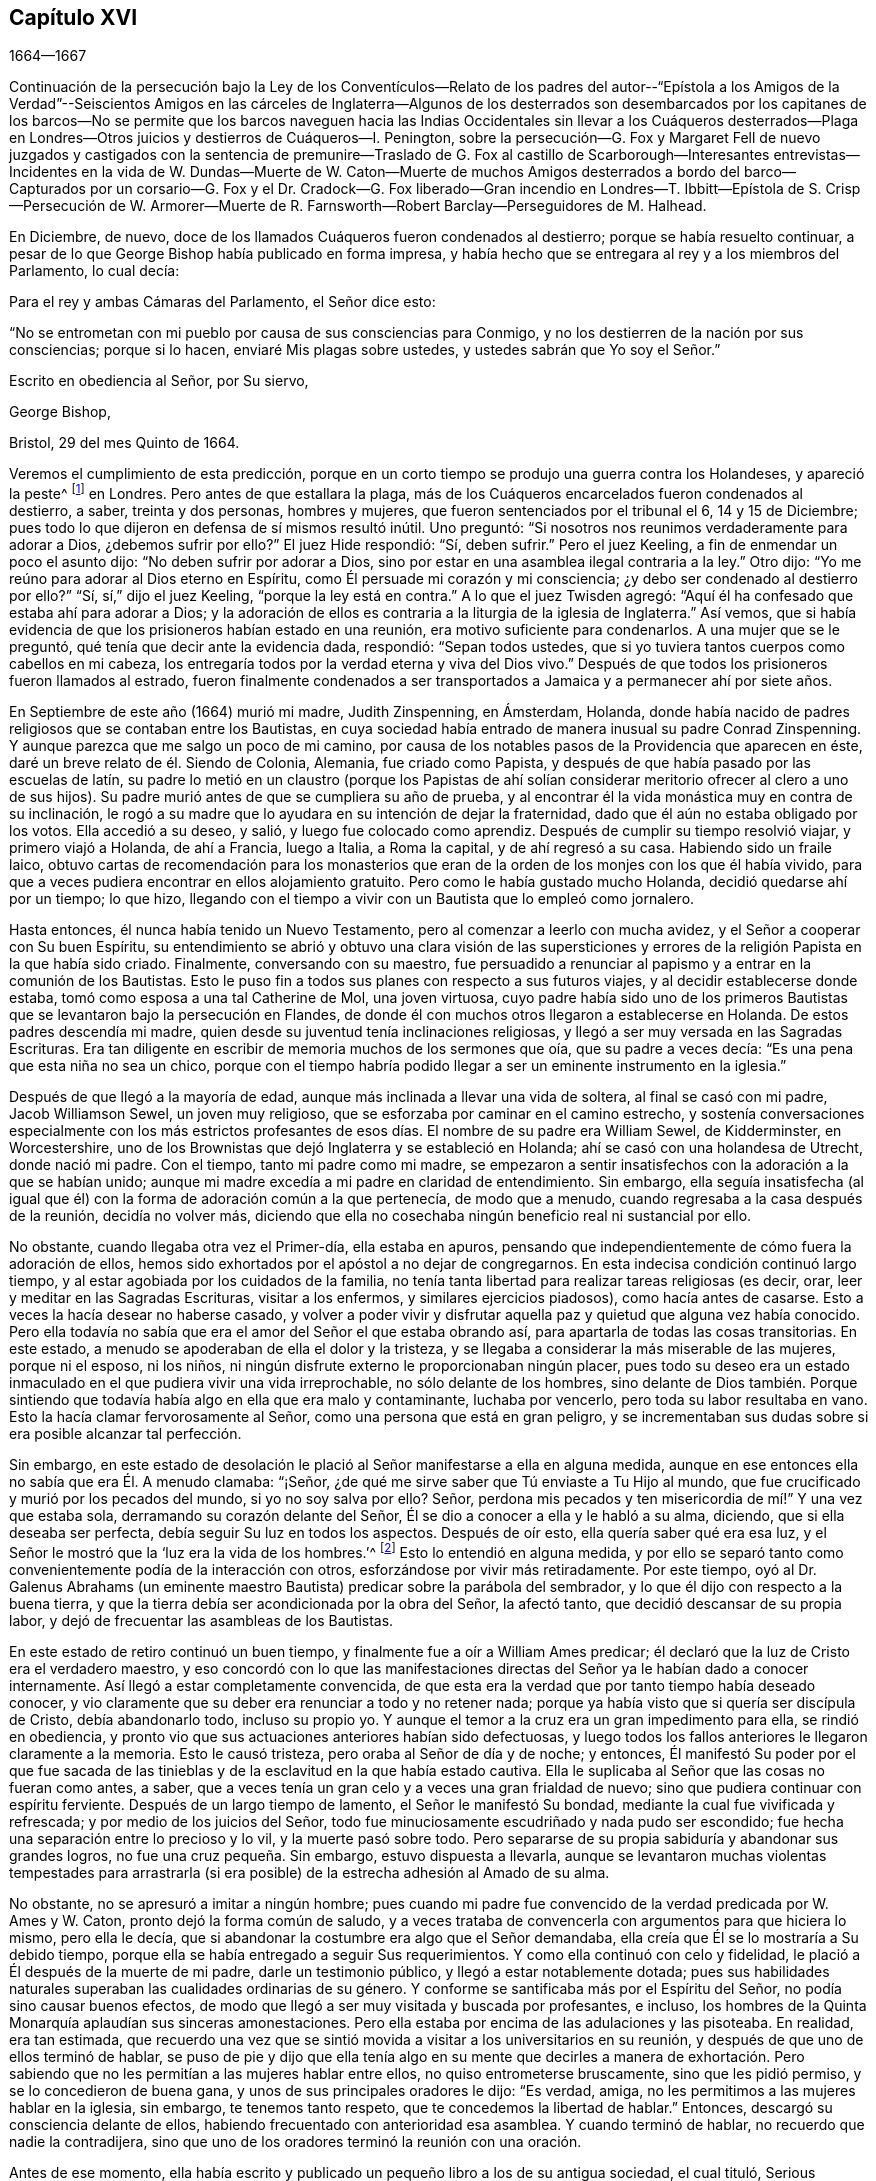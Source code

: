 == Capítulo XVI

[.section-date]
1664--1667

Continuación de la persecución bajo la Ley de los Conventículos--Relato
de los padres del autor--"`Epístola a los Amigos de la Verdad`"--Seiscientos
Amigos en las cárceles de Inglaterra--Algunos de los desterrados son desembarcados
por los capitanes de los barcos--No se permite que los barcos naveguen
hacia las Indias Occidentales sin llevar a los Cuáqueros desterrados--Plaga
en Londres--Otros juicios y destierros de Cuáqueros--I. Penington,
sobre la persecución--G. Fox y Margaret Fell de nuevo juzgados y castigados con la sentencia
de premunire--Traslado de G. Fox al castillo de Scarborough--Interesantes entrevistas--Incidentes
en la vida de W. Dundas--Muerte de W. Caton--Muerte de muchos Amigos desterrados a bordo
del barco--Capturados por un corsario--G. Fox y el Dr. Cradock--G. Fox liberado--Gran
incendio en Londres--T. Ibbitt--Epístola de S. Crisp--Persecución de W. Armorer--Muerte
de R. Farnsworth--Robert Barclay--Perseguidores de M. Halhead.

En Diciembre, de nuevo, doce de los llamados Cuáqueros fueron condenados al destierro;
porque se había resuelto continuar,
a pesar de lo que George Bishop había publicado en forma impresa,
y había hecho que se entregara al rey y a los miembros del Parlamento, lo cual decía:

Para el rey y ambas Cámaras del Parlamento, el Señor dice esto:

"`No se entrometan con mi pueblo por causa de sus consciencias para Conmigo,
y no los destierren de la nación por sus consciencias; porque si lo hacen,
enviaré Mis plagas sobre ustedes, y ustedes sabrán que Yo soy el Señor.`"

Escrito en obediencia al Señor, por Su siervo,

George Bishop,

Bristol, 29 del mes Quinto de 1664.

Veremos el cumplimiento de esta predicción,
porque en un corto tiempo se produjo una guerra contra los Holandeses,
y apareció la peste^
footnote:[La Gran Peste de 1665 fue el peor brote de peste bubónica en Inglaterra
desde la muerte negra de 1348. Se calcula que la peste mató a 100.000 personas,
casi una cuarta parte de la población de Londres, en 18 meses.]
en Londres.
Pero antes de que estallara la plaga,
más de los Cuáqueros encarcelados fueron condenados al destierro, a saber,
treinta y dos personas, hombres y mujeres, que fueron sentenciados por el tribunal el 6,
14 y 15 de Diciembre; pues todo lo que dijeron en defensa de sí mismos resultó inútil.
Uno preguntó: "`Si nosotros nos reunimos verdaderamente para adorar a Dios,
¿debemos sufrir por ello?`"
El juez Hide respondió: "`Sí, deben sufrir.`"
Pero el juez Keeling, a fin de enmendar un poco el asunto dijo:
"`No deben sufrir por adorar a Dios,
sino por estar en una asamblea ilegal contraria a la ley.`"
Otro dijo: "`Yo me reúno para adorar al Dios eterno en Espíritu,
como Él persuade mi corazón y mi consciencia;
¿y debo ser condenado al destierro por ello?`"
"`Sí, sí,`" dijo el juez Keeling, "`porque la ley está en contra.`"
A lo que el juez Twisden agregó:
"`Aquí él ha confesado que estaba ahí para adorar a Dios;
y la adoración de ellos es contraria a la liturgia de la iglesia de Inglaterra.`"
Así vemos, que si había evidencia de que los prisioneros habían estado en una reunión,
era motivo suficiente para condenarlos.
A una mujer que se le preguntó, qué tenía que decir ante la evidencia dada, respondió:
"`Sepan todos ustedes, que si yo tuviera tantos cuerpos como cabellos en mi cabeza,
los entregaría todos por la verdad eterna y viva del Dios vivo.`"
Después de que todos los prisioneros fueron llamados al estrado,
fueron finalmente condenados a ser transportados
a Jamaica y a permanecer ahí por siete años.

En Septiembre de este año (1664) murió mi madre, Judith Zinspenning, en Ámsterdam,
Holanda, donde había nacido de padres religiosos que se contaban entre los Bautistas,
en cuya sociedad había entrado de manera inusual su padre Conrad Zinspenning.
Y aunque parezca que me salgo un poco de mi camino,
por causa de los notables pasos de la Providencia que aparecen en éste,
daré un breve relato de él. Siendo de Colonia, Alemania, fue criado como Papista,
y después de que había pasado por las escuelas de latín,
su padre lo metió en un claustro (porque los Papistas de ahí solían
considerar meritorio ofrecer al clero a uno de sus hijos).
Su padre murió antes de que se cumpliera su año de prueba,
y al encontrar él la vida monástica muy en contra de su inclinación,
le rogó a su madre que lo ayudara en su intención de dejar la fraternidad,
dado que él aún no estaba obligado por los votos.
Ella accedió a su deseo, y salió, y luego fue colocado como aprendiz.
Después de cumplir su tiempo resolvió viajar, y primero viajó a Holanda,
de ahí a Francia, luego a Italia, a Roma la capital, y de ahí regresó a su casa.
Habiendo sido un fraile laico,
obtuvo cartas de recomendación para los monasterios que
eran de la orden de los monjes con los que él había vivido,
para que a veces pudiera encontrar en ellos alojamiento gratuito.
Pero como le había gustado mucho Holanda, decidió quedarse ahí por un tiempo;
lo que hizo, llegando con el tiempo a vivir con un Bautista que lo empleó como jornalero.

Hasta entonces, él nunca había tenido un Nuevo Testamento,
pero al comenzar a leerlo con mucha avidez, y el Señor a cooperar con Su buen Espíritu,
su entendimiento se abrió y obtuvo una clara visión de las supersticiones
y errores de la religión Papista en la que había sido criado.
Finalmente, conversando con su maestro,
fue persuadido a renunciar al papismo y a entrar en la comunión de los Bautistas.
Esto le puso fin a todos sus planes con respecto a sus futuros viajes,
y al decidir establecerse donde estaba, tomó como esposa a una tal Catherine de Mol,
una joven virtuosa,
cuyo padre había sido uno de los primeros Bautistas
que se levantaron bajo la persecución en Flandes,
de donde él con muchos otros llegaron a establecerse en Holanda.
De estos padres descendía mi madre,
quien desde su juventud tenía inclinaciones religiosas,
y llegó a ser muy versada en las Sagradas Escrituras.
Era tan diligente en escribir de memoria muchos de los sermones que oía,
que su padre a veces decía: "`Es una pena que esta niña no sea un chico,
porque con el tiempo habría podido llegar a ser un eminente instrumento en la iglesia.`"

Después de que llegó a la mayoría de edad,
aunque más inclinada a llevar una vida de soltera, al final se casó con mi padre,
Jacob Williamson Sewel, un joven muy religioso,
que se esforzaba por caminar en el camino estrecho,
y sostenía conversaciones especialmente con los más estrictos profesantes
de esos días. El nombre de su padre era William Sewel,
de Kidderminster, en Worcestershire,
uno de los Brownistas que dejó Inglaterra y se estableció en Holanda;
ahí se casó con una holandesa de Utrecht, donde nació mi padre.
Con el tiempo, tanto mi padre como mi madre,
se empezaron a sentir insatisfechos con la adoración a la que se habían unido;
aunque mi madre excedía a mi padre en claridad de entendimiento.
Sin embargo,
ella seguía insatisfecha (al igual que él) con la
forma de adoración común a la que pertenecía,
de modo que a menudo, cuando regresaba a la casa después de la reunión,
decidía no volver más,
diciendo que ella no cosechaba ningún beneficio real ni sustancial por ello.

No obstante, cuando llegaba otra vez el Primer-día, ella estaba en apuros,
pensando que independientemente de cómo fuera la adoración de ellos,
hemos sido exhortados por el apóstol a no dejar de congregarnos.
En esta indecisa condición continuó largo tiempo,
y al estar agobiada por los cuidados de la familia,
no tenía tanta libertad para realizar tareas religiosas (es decir, orar,
leer y meditar en las Sagradas Escrituras, visitar a los enfermos,
y similares ejercicios piadosos), como hacía antes de casarse.
Esto a veces la hacía desear no haberse casado,
y volver a poder vivir y disfrutar aquella paz y quietud que alguna vez había conocido.
Pero ella todavía no sabía que era el amor del Señor el que estaba obrando así,
para apartarla de todas las cosas transitorias.
En este estado, a menudo se apoderaban de ella el dolor y la tristeza,
y se llegaba a considerar la más miserable de las mujeres, porque ni el esposo,
ni los niños, ni ningún disfrute externo le proporcionaban ningún placer,
pues todo su deseo era un estado inmaculado en el que pudiera vivir una vida irreprochable,
no sólo delante de los hombres,
sino delante de Dios también. Porque sintiendo que
todavía había algo en ella que era malo y contaminante,
luchaba por vencerlo, pero toda su labor resultaba en vano.
Esto la hacía clamar fervorosamente al Señor, como una persona que está en gran peligro,
y se incrementaban sus dudas sobre si era posible alcanzar tal perfección.

Sin embargo,
en este estado de desolación le plació al Señor manifestarse a ella en alguna medida,
aunque en ese entonces ella no sabía que era Él. A menudo clamaba: "`¡Señor,
¿de qué me sirve saber que Tú enviaste a Tu Hijo al mundo,
que fue crucificado y murió por los pecados del mundo, si yo no soy salva por ello?
Señor, perdona mis pecados y ten misericordia de mí!`" Y una vez que estaba sola,
derramando su corazón delante del Señor, Él se dio a conocer a ella y le habló a su alma,
diciendo, que si ella deseaba ser perfecta, debía seguir Su luz en todos los aspectos.
Después de oír esto, ella quería saber qué era esa luz,
y el Señor le mostró que la '`luz era la vida de los hombres.`'^
footnote:[Juan 1:4]
Esto lo entendió en alguna medida,
y por ello se separó tanto como convenientemente podía de la interacción con otros,
esforzándose por vivir más retiradamente.
Por este tiempo,
oyó al Dr. Galenus Abrahams (un eminente maestro
Bautista) predicar sobre la parábola del sembrador,
y lo que él dijo con respecto a la buena tierra,
y que la tierra debía ser acondicionada por la obra del Señor, la afectó tanto,
que decidió descansar de su propia labor,
y dejó de frecuentar las asambleas de los Bautistas.

En este estado de retiro continuó un buen tiempo,
y finalmente fue a oír a William Ames predicar;
él declaró que la luz de Cristo era el verdadero maestro,
y eso concordó con lo que las manifestaciones directas
del Señor ya le habían dado a conocer internamente.
Así llegó a estar completamente convencida,
de que esta era la verdad que por tanto tiempo había deseado conocer,
y vio claramente que su deber era renunciar a todo y no retener nada;
porque ya había visto que si quería ser discípula de Cristo, debía abandonarlo todo,
incluso su propio yo.
Y aunque el temor a la cruz era un gran impedimento para ella, se rindió en obediencia,
y pronto vio que sus actuaciones anteriores habían sido defectuosas,
y luego todos los fallos anteriores le llegaron claramente a la memoria.
Esto le causó tristeza, pero oraba al Señor de día y de noche; y entonces,
Él manifestó Su poder por el que fue sacada de las tinieblas
y de la esclavitud en la que había estado cautiva.
Ella le suplicaba al Señor que las cosas no fueran como antes, a saber,
que a veces tenía un gran celo y a veces una gran frialdad de nuevo;
sino que pudiera continuar con espíritu ferviente.
Después de un largo tiempo de lamento, el Señor le manifestó Su bondad,
mediante la cual fue vivificada y refrescada; y por medio de los juicios del Señor,
todo fue minuciosamente escudriñado y nada pudo ser escondido;
fue hecha una separación entre lo precioso y lo vil, y la muerte pasó sobre todo.
Pero separarse de su propia sabiduría y abandonar sus grandes logros,
no fue una cruz pequeña. Sin embargo, estuvo dispuesta a llevarla,
aunque se levantaron muchas violentas tempestades para arrastrarla
(si era posible) de la estrecha adhesión al Amado de su alma.

No obstante, no se apresuró a imitar a ningún hombre;
pues cuando mi padre fue convencido de la verdad predicada por W. Ames y W. Caton,
pronto dejó la forma común de saludo,
y a veces trataba de convencerla con argumentos para que hiciera lo mismo,
pero ella le decía, que si abandonar la costumbre era algo que el Señor demandaba,
ella creía que Él se lo mostraría a Su debido tiempo,
porque ella se había entregado a seguir Sus requerimientos.
Y como ella continuó con celo y fidelidad,
le plació a Él después de la muerte de mi padre, darle un testimonio público,
y llegó a estar notablemente dotada;
pues sus habilidades naturales superaban las cualidades ordinarias de su género.
Y conforme se santificaba más por el Espíritu del Señor,
no podía sino causar buenos efectos,
de modo que llegó a ser muy visitada y buscada por profesantes, e incluso,
los hombres de la Quinta Monarquía aplaudían sus sinceras amonestaciones.
Pero ella estaba por encima de las adulaciones y las pisoteaba.
En realidad, era tan estimada,
que recuerdo una vez que se sintió movida a visitar a los universitarios en su reunión,
y después de que uno de ellos terminó de hablar,
se puso de pie y dijo que ella tenía algo en su mente que decirles a manera de
exhortación. Pero sabiendo que no les permitían a las mujeres hablar entre ellos,
no quiso entrometerse bruscamente, sino que les pidió permiso,
y se lo concedieron de buena gana, y unos de sus principales oradores le dijo:
"`Es verdad, amiga, no les permitimos a las mujeres hablar en la iglesia, sin embargo,
te tenemos tanto respeto, que te concedemos la libertad de hablar.`"
Entonces, descargó su consciencia delante de ellos,
habiendo frecuentado con anterioridad esa asamblea.
Y cuando terminó de hablar, no recuerdo que nadie la contradijera,
sino que uno de los oradores terminó la reunión con una oración.

Antes de ese momento,
ella había escrito y publicado un pequeño libro a los de su antigua sociedad,
el cual tituló, Serious Reproof of the Flemish Baptists^
footnote:[Seria Reprensión a los Bautistas de Flandes.],
en el que trataba muy claramente con ellos y les mostraba cómo habían apostatado.
También escribió algunos otros tratados, todavía impresos,
y era muy amada y muy estimada por sus amigos ingleses,
como se desprende de varias cartas que le escribieron desde Inglaterra.
Los de su propia nación a menudo acudían a ella en busca de instrucción,
ya que tenía tanta experiencia en el camino del Señor,
que era capaz de decir una palabra oportuna para diversas condiciones.
Visitó muchas veces las reuniones en Alkmaar, Haarlem y Rotterdam,
y sus amigos la invitaban con frecuencia a ir y edificarlos con su don.
También escribió muchas cartas para la edificación y amonestación de personas en particular,
y algunas epístolas para la iglesia.
Pero le plació al Señor tomarla para Sí, temprano.
Cuando se enfermó, pronto tuvo la sensación de que era probable que no se recuperara,
por tanto,
me habló mucho en privado y me puso al corriente
de varias cosas que tenían que ver conmigo,
y con sus bienes externos.
La noche antes de su partida,
me llamó al lado de su cama y me exhortó muy fervientemente
a apartarme del mal y temer al Señor;
lo cual, por la misericordia de Dios,
con el tiempo causó una muy profunda impresión en mi mente,
por lo que todavía encuentro razones para bendecir el nombre
del Señor por haber sido hijo de tan excelente madre.
Temprano a la mañana siguiente, cuando sintió que se aproximaba la muerte,
hizo que me levantara de mi cama,
y me envió a buscar a su hermano y a William Caton para que vinieran a verla,
y al regresar,
escasamente había pasado un cuarto de hora cuando partió de esta vida y durmió en paz.

Para dar un pequeño ejemplo de su verdadero celo a Dios,
insertaré aquí la siguiente epístola que les escribió a sus amigos,
para despertar la mente pura en ellos.

Epístola a los Amigos de la Iglesia

Gracia y paz sean multiplicadas entre ustedes, mis queridos y muy amados Amigos,
quienes han recibido la bendición de Dios el Padre celestial en Cristo Jesús,
el Señor de gloria, quien por Su indescriptible amor y Su inmutable luz,
los ha sacado de toda adoración imaginaria y llevado a conocer en medida,
Al que era desde el principio.
Queridos Amigos, manténganse en la luz con la que son alumbrados,
y en el conocimiento de Dios que cada uno ha recibido para sí mismo;
velando contra la seducción de Satanás, para que sus ojos se mantengan abiertos,
y no prevalezca el engaño en ninguno de ustedes,
por el que se pierde la verdad y se oscurece el brillo del Señor.

Aunque joven, les escribo estas cosas en el verdadero amor,
como alguien que tiene cuidado de ustedes.
El Señor sabe cuán a menudo están ustedes en mi memoria,
deseando que no sólo conozcan la verdad, sino que sean testigos vivos de ella.
Porque conociendo lo preciosa que es,
no puedo sino desear que otros también participen de ella.
Por tanto, trabajen por ella, mis Amigos,
para que cuando el Señor venga y arregle cuentas con ustedes,
cada uno sea hallado fiel según lo que ha recibido.
Porque este es el talento que el Señor ha dado, es decir,
el conocimiento del que es verdadero y que recompensa a cada uno según sus obras.
Pero el siervo negligente y perezoso dijo que su Señor era un amo duro,
y que recogía donde no había sembrado; esa fue su condenación, pues el Señor le dijo:
"`Tú sabías que yo era un hombre severo; ¿por qué, entonces,
no pusiste mi dinero en el banco, para que al regresar yo,
hubiera podido recogerlo con intereses?`"

Tengan en cuenta estas cosas, mis amados Amigos, ustedes que tienen oído para oír,
y busquen el significado de esta parábola en ustedes mismos.
Porque todos hemos recibido talentos, algunos más, otros menos.
Por tanto, que cada uno sea fiel al Señor según lo que ha recibido;
porque yo en verdad creo, que algunos de ustedes han recibido cinco talentos.
Sólo hay que considerar debidamente y ver en la luz del Señor,
el conocimiento que han tenido del Dios eterno, más allá del de muchos otros.
¿Cuántas veces se ha aparecido el Señor y se ha manifestado claramente?
¿Cuán abundantemente ha dado a conocer en sus corazones
que Él es digno de ser temido y servido?
En verdad, este es un talento grande y de peso,
y por eso el Señor puede decir con justicia:
'`¿Qué más habría podido hacer Yo por Mi viña?`' Oh, mis Amigos, y además de todo esto,
Él ha hecho que Su luz eterna brille en nuestros corazones,
por la que hemos visto los caminos corruptos del
mundo y las sendas que conducen a la muerte.
Esto, digo yo, nos lo ha mostrado el Señor por Su luz eterna.
¡Gloria y alabanzas sean dadas a nuestro Dios para siempre!

Queridos Amigos, continúen en esta luz en la que han comenzado;
porque puedo dar testimonio del Señor,
de que Su amor ha sido abundantemente derramado sobre nosotros, sin acepción de personas.
Porque los que Le temen y obran justicia son aceptables para Él;
y Él hace que Su verdad se manifieste entre nosotros,
y que Su paz y Su misericordia descansen sobre nosotros.
Es cierto que Satanás no cesa en sus intentos de dispersarnos
y de sembrar dudas e incredulidad en nuestros corazones;
pero al mantenernos cerca del Señor somos preservados de sus trampas;
y feliz aquel que ha encontrado un lugar donde es libre de las tempestades.
Pero antes de encontrar ese lugar seguro,
hay muchas rocas escondidas que pueden ser fácilmente golpeadas,
que no son desconocidas para mí,
y por eso tengo verdadera compasión por todos los que no las han pasado con seguridad;
porque cualquiera de estas rocas puede resultar en un naufragio.

Sin embargo,
en todo este peligro hay algo en lo que podemos descansar
con seguridad y en lo que podemos confiar,
algo que es como un faro; a saber, la luz que brilla en nuestros corazones,
aunque a veces no sea más que una chispa,
y tan pequeña en comparación con las múltiples seducciones del enemigo,
que apenas se puede discernir.
Aquí, entonces, se experimenta una cantidad no pequeña de dolor y angustia;
aquí todas las misericordias del Señor (que anteriormente disfrutamos
en abundancia) son cuestionadas y puestas en duda;
aquí hay peligro, y sin embargo, hay certeza; porque al no pecar,
el faro puede ser seguido, y al descansar en una verdadera esperanza de ser salvados,
somos preservados en la tempestad.
Escribo estas cosas para información de los que están
viajando hacia esa ciudad que tiene fundamentos,
y cuyo arquitecto y constructor es Dios.
Hacia estos se extiende mi amor,
y mi deseo ante el Señor por ellos es que sean guardados
por Su poder y que permanezcan firmes en Su venida.

Queridos Amigos, mantengan sus reuniones en el temor del Señor,
y cuiden que sus mentes no sean arrastradas en pos de palabras externas;
sino permanezcan crucificados a eso que desea refrescamiento de afuera.
Y si en algún momento sienten muy poco refrescamiento,
no dejen entrar en sus corazones que el Señor no se interesa por ustedes,
sino vuélvanse al interior y céntrense en Su luz pura, y permanezcan quietos en ella.
Entonces,
tal vez encuentren la causa por la que la presencia del Señor se ha alejado por un tiempo,
y al quitar la causa, vuelvan a disfrutar del Señor para gran consuelo de ustedes.

Que el Dios Todopoderoso los guarde a todos por medio de Su poder,
para que no haya entre ustedes ninguna contienda o discordia, y puedan crecer en amor,
y de ese modo, se vean obligados a llevar las cargas los unos de los otros.
No dejen que las cosas transitorias estorben sus corazones, sino ríndanse al Señor;
porque a lo que hemos sido llamados,
no puede compararse con lo que es transitorio o perecedero.
En verdad, la parte más gloriosa de este mundo no es más que vanidad de vanidades.
¡Oh, mis Amigos, que ninguno se vea obstaculizado por algún impedimento,
de entrar en el reino de los cielos, sino esfuércense por entrar por la puerta estrecha!
Cada uno de ustedes escudriñe su propio corazón con la luz con la que han sido alumbrados,
la cual les manifestará sus verdaderos estados; y al permanecer en ella,
multiplicará la paz en ustedes y la encontrarán ser su propio maestro,
como han experimentado todos los que han buscado al Señor con todo su corazón.

Que el Dios de toda misericordia, el único inmortal,
los guarde a ustedes y a nosotros juntos hasta el fin,
para que en estos tiempos peligrosos podamos permanecer
firmes para la gloria de Su gran nombre.
Oh, Amigos,
mantengan lejos toda astucia y no entren rápidamente en
conversaciones con los que están fuera de la verdad,
porque ellos hablan en sus propias voluntades y son astutos,
y al no experimentar freno en sus mentes, atrapan al simple e inocente.
Más bien, manténganse en la luz en la que pueden ver sus sutilezas, porque entonces,
aunque no tengan una sola palabra para defenderse, permanecerán por encima de ellos.

Esto es escrito en amor a ustedes, de una planta joven,
según el don recibido del Señor. Mi saludo es para todos ustedes en la luz de la verdad.

Judith Zinspenning.

En el año 1664,
salió impreso un pequeño libro dirigido al rey y a ambas cámaras del Parlamento,
en el que no sólo se exponía la violenta persecución que tenía lugar en casi todo Inglaterra,
con los nombres de las personas, lugares y casos (que por cierto,
eran deplorables y algunos sangrientos), sino que también se mostraba que en ese momento,
había más de seiscientas personas del pueblo llamado Cuáqueros en prisión,
simplemente por causa de la religión.

En el mes llamado Enero del año 1665, treinta y seis de dicha persuasión,
entre ellos ocho mujeres, fueron condenados a ser transportados a Jamaica.
El jurado,
que no estaba tan dispuesto a declarar a los prisioneros culpables como deseaba el tribunal,
fueron persuadidos sin embargo, por las amenazas del juez Keeling,
el registrador Wild y el escandaloso Richard Brown, a hacer lo que se les exigía.

Los días 18 y 22 del siguiente mes,
treinta y cuatro del mencionado pueblo fueron sentenciados a ser transportados a Jamaica,
y cinco a Bridewell.
Paso por alto los detalles de sus juicios, para evitar la redundancia.
Los que fueron juzgados el día 18 fueron sentenciados por el juez Wharton,
y los del día 22 por el juez Windham.
Una tal Anne Blow,
declarando que por el temor del Señor que estaba en su corazón
no se atrevía a conformarse a algo que fuera injusto,
el juez Windham replicó: "`Anne Blow,
te mostraré tanto favor como el tribunal te lo permita,
si dices que no irás más a esa reunión sediciosa,`" refiriéndose a la de Bull and Mouth.
A esto ella respondió: "`¿Quieren que peque contra Dios en mi propia consciencia?
Si yo fuera puesta en libertad hoy, y el Señor me lo exigiera,
iría a Bull and Mouth mañana.`"

Con respecto a un tal John Gibson,
el mencionado juez le habló al jurado de la siguiente manera: "`Caballeros,
si bien es cierto, como dice Gibson,
no se puede probar que ellos estuvieran haciendo algún mal en Bull and Mouth,
aun así fue una transgresión que se reunieran ahí,
porque con el paso del tiempo se podría hacer mal en dichas reuniones.
Por eso se dictó esta ley para impedirlas.`"
De esta manera,
podemos ver con que colores engañosos encubrían los perseguidores sus acciones.
Encuentro entre mis papeles una carta de John Furly
y Walters Miers (a quienes conocí bien),
en la que se menciona que algunos miembros del jurado,
por negarse a dar el veredicto que se les exigía,
fueron multados con una gran suma y enviados a prisión hasta que la pagaran.

Habiendo dicho mucho de sus sentencias,
ha llegado el momento de hablar de las ejecuciones de estas.

Algunas de las personas sentenciadas al destierro se enfermaron y murieron en prisión;
algunas se convirtieron en apóstatas,
y algunas fueron redimidas por parientes que no eran Cuáqueros.
Sin embargo, un considerable número, aunque con gran pena,
fue llevado a bordo de un barco para ser transportado a las Indias Occidentales.
Ya hemos visto cómo los que fueron sentenciados en Hertford por el juez Orlando Bridgman,
regresaron a casa tras haber sido puestos en tierra por el capitán del barco.
No mucho después de esto, tres de los amigos de estos,
estando a bordo del barco llamado The Many-Fortune de Bristol,
también fueron puestos en tierra con un certificado del capitán del barco,
firmado por él y siete de sus hombres,
en el que declaraban que Dios les había hablado (por así decirlo) en sus corazones:
"`Maldito el hombre que separa a esposo y esposa, y oprime al pueblo de Dios,
porque muchas plagas vendrán sobre él.`"

Pero los primeros de los llamados Cuáqueros que realmente probaron el destierro fueron,
Edward Brush y James Harding,
quienes fueron desterrado no sólo de Londres (donde como ciudadanos
tenían tanto derecho a vivir como los principales magistrados),
sino también de sus condados natales,
en contra del derecho de un ciudadano inglés. Estos dos hombres,
junto con un tal Robert Hays,
el 24 del mes llamado Marzo fueron sacados temprano
en la mañana de la prisión de Newgate en Londres,
y llevados a las escaleras de Blackfriars,
donde fueron puestos en un bote y transportados a Gravesend,
y ahí colocados a bordo de un barco.
Apenas se les había dado aviso a estos prisioneros; y Robert Hays que no se sentía bien,
no había comido nada antes de llegar a Gravesend, y dado que esa mañana estaba muy fría,
cayó enfermo en el barco de una enfermedad tan grave que murió por ella,
y su cadáver fue llevado a Londres y sepultado ahí.
Los otros dos hombres fueron llevados a Jamaica,
donde, por la providencia de Dios, con el tiempo les fue bien,
y Edward Brush vivió para regresar a Inglaterra.
No obstante, fue notable, que no mucho después de que estas personas fueran desterradas,
estalló una gran pestilencia en Londres, que comenzó en una casa en Bearbinder-lane,
al lado de la casa donde vivía el mencionado Edward.
Algunos pensaron que esto era digno de ser mencionado,
ya que esa casa fue la primera en ser cerrada por causa de la plaga.

Con los otros prisioneros tuvieron más problemas y molestias,
porque no se encontraban capitanes que estuvieran dispuestos a llevarlos.
Por tanto, se les impuso una restricción a todos los comerciantes,
con la orden de que ninguno podía ir río abajo sin tener un pase del Almirante,
y dicho pase no se lo darían a ningún capitán que se dirigiera a las Indias Occidentales,
si no prometía llevar algunos Cuáqueros junto con él al lugar de su destierro.
Cualquier cosa que hayan dicho los capitanes contra esto,
indicando que había una ley según la cual ningún ciudadano inglés
podía ser llevado fuera de su país natal en contra de su voluntad,
fue en vano.
Finalmente, consiguieron, por la fuerza, que uno cumpliera lo que se habían propuesto,
y el día 18 del mes llamado Abril,
siete personas que habían sido sentenciadas al destierro fueron
llevadas de la prisión de Newgate a las escaleras de Blackfriars,
y de ahí a Gravesend en un bote.
Mientras tanto, la peste se acrecentaba en Londres, y no muchos después, el juez Hide,
que había sido muy activo en la persecución, fue, junto con muchos otros,
repentinamente retirado de esta vida.
Después de haber sido visto por la mañana en Westminster,
en cuanto a su apariencia exterior, en buen estado de salud,
se dijo que esa misma tarde había sido hallado muerto en su recámara;
siendo citado a comparecer y a dar cuenta de sus actos delante
de un Tribunal superior a todos los que él había presidido.

Pero a pesar de este azote del cielo, el destierro aún no había llegado a su fin.
Como se ha dicho, primero tres personas, luego siete, y luego,
el 16 del mes llamado Mayo,
ocho más fueron llevadas río abajo a Gravesend y puestas a bordo de un barco.
Pero así como se incrementaba el número de los que
eran transportados más allá de los mares,
también se incrementaba el número de los que morían por la pestilencia.
Sin embargo, finalmente se encontró a un capitán de barco que dijo, según lo informado,
que él no dudaría en transportar a nadie, así fuera a uno de sus más cercanos parientes.
Entonces se llegó a un acuerdo con él para que subiera
a su barco entre cincuenta y sesenta Cuáqueros,
y los llevara a las Indias Occidentales.
Así, pues, fueron llevados a la orilla en grupos de ocho o diez, y con botes o barcazas,
los transportaron al barco que estaba anclado en el Támesis, en Bugbey`'s-hole,
un poco más allá de Greenwich.
Muchos de estos prisioneros, entre quienes había varias mujeres,
no se mostraron dispuestos a subir al barco,
para que no pareciera que contribuían con su propio transporte,
por lo que tuvieron que izarlos con aparejos.
Como los marineros se mostraron reacios a hacer ese trabajo,
y dijeron que si se hubiera tratado de los bienes de un
comerciante no habrían tenido reparos en izarlos así,
los oficiales se apoderaron de los aparejos y dijeron: "`Ellos son bienes del rey.`"
Esto sucedió el 20 del mes llamado Julio, y el 4 del siguiente mes, cuando,
según la cuenta de mortalidad,
habían muerto tres mil cuarenta personas en una semana por causa de la peste,
el resto de los prisioneros desterrados fue llevado por soldados al mencionado barco,
en el que entonces había cincuenta y cinco Cuáqueros desterrados,
y entre ellos dieciocho mujeres.
Pero algo adverso impidió que este barco se hiciera a la mar,
y cuando se descubrió que la peste había llegado al barco,
la que rápidamente le quitó la vida a muchos de los prisioneros,
el resto fue liberado del destierro.

Sin embargo, aunque la peste se intensificó aún más en Londres,
y había estallado una guerra entre Inglaterra y Holanda,
el fuego de la persecución continuó ardiendo,
y no dejaron de perturbar las reuniones de los llamados
Cuáqueros y de encarcelar a muchos de ellos.
En realidad,
algunos de estos perseguidores estaban tan endurecidos y eran tan implacables,
que cuando en una semana murieron más de cuatro mil personas en Londres,
dijeron que la única manera de detener la plaga era sacando del país a los Cuáqueros.

En Setiembre,
algunas de las reuniones de este pueblo continuaron siendo perturbadas en Londres,
aunque el número de muertos en una semana había ascendido a más de siete mil.
A los que intentaban reunirse en Bull and Mouth se les impedía entrar a su casa de reunión,
pero al reunirse en la calle, no se les molestaba,
porque para entonces se había levantado cierto temor entre la gente común,
y muchos estaban descontentos porque los comerciantes ganaban poco dinero.
Por otro lado, la ciudad llegó a estar tan vacía,
que la hierba empezó a crecer en las calles que una vez habían estado llenas de personas,
y se veían pocas ir y venir.
Así, pues, la ciudad se convirtió en un desierto, y la miseria era tan grande,
que se creía que algunos habían muerto por falta de atención.

Fue por esta época que Samuel Fisher murió piadosamente en prisión.
Primero había estado encarcelado en la prisión de Newgate,
en Londres, y desde principios del año 1663 hasta este momento en Southwark,
aproximadamente un año y medio.

Se cuenta, que en una ocasión durante el tiempo de esta gran mortalidad,
el rey preguntó si alguno de los Cuáqueros había muerto por la plaga.
Y como se le dijo que sí, pareció menospreciar la enfermedad y luego concluir,
que no se podía considerar que era un juicio o plaga sobre sus perseguidores.
Pero de seguro, sus capellanes podrían haberle hecho recordar aquel dicho de Salomón:
"`Un mismo suceso ocurre al justo y al impío;`"^
footnote:[Eclesiastés 9:2]
y este dicho de Job: "`Al perfecto y al impío él los consume;`"^
footnote:[Job 9:22]
y también el del profeta: "`...de delante de la aflicción es quitado el justo.`"^
footnote:[Isaías 57:1]

Los viajes por el país se detuvieron entonces,
lo que hizo que algunas personas fueran con botes a lo largo de la costa,
y bajaran a tierra donde quisieran.
Así hizo Stephen Crisp, quien llegó a York por este tiempo,
donde el duque de York estaba entonces con muchos de los grandes.
Por este tiempo llegaron a Londres Alexander Parker y George Whitehead,
donde realizaron un buen servicio predicando la verdad.

Por esta época se prendieron grandes fuegos en las calles con la
intención de purificar el aire contaminado por la peste,
pero no se encontró ningún alivio,
porque a finales de Septiembre murieron en Londres más de ocho mil personas en una semana,
como recuerdo haber visto en uno de los reportes de mortalidad de ese momento.
Mientras tanto,
el barco en el que se encontraban los prisioneros desterrados no podía zarpar,
sino que continuaba en el río como blanco de las
miradas de todos los barcos que pasaban por ahí,
pues el capitán estaba encarcelado por deudas.

Entonces, la predicción de George Bishop se cumplió,
porque las plagas del Señor cayeron tan pesadamente sobre los perseguidores,
que su afán por desterrar a los Cuáqueros y enviarlos lejos, empezó a disminuir.
El mismo George Bishop, a mediados del verano,
les escribió una carta a sus amigos desde la prisión de Bristol,
exhortándolos a permanecer firmes, y prediciéndoles que si llegaban a ser desterrados,
Dios les daría gracia ante los ojos de aquellos entre quienes fueran enviados,
si continuaban sujetos a Él; y que cuando Él los hubiera probado,
los volvería a traer a su país de nacimiento y nadie los desarraigaría.
También dijo que el Señor visitaría a sus enemigos con espada y pestilencia,
y los golpearía con terror, etc.
Esta no es más que una mención de lo que escribió en detalle.

G+++.+++ Fox el joven,
también había publicado un pequeño libro en el año 1661
(del que se han hecho algunas pequeñas menciones antes),
en el que hacía lamentación por Inglaterra,
por los juicios que estaban por venir sobre sus habitantes
por su maldad y persecución. Decía,
entre otras cosas, que el Señor le había hablado con respecto a los habitantes:
"`El pueblo es demasiado, el pueblo es demasiado.
Lo voy a reducir, lo voy a reducir.`"
Además de esto, que el Espíritu del Señor le había señalado que un desbordante azote, sí,
que un juicio sumamente grande y terrible estaba por venir sobre la tierra,
y que muchos caerían en él y serían llevados.
Y que este decreto del Señor era tan firme,
que aunque algunos de los hijos del Señor y profetas
aparecieran y se colocaran en la brecha,
Su decreto no sería alterado.
Esto y mucho más escribió muy claramente,
y aunque él hacía mucho tiempo que había muerto,
este documento fue reimpreso para mostrarles a los
habitantes cuán fielmente habían sido advertidos.

Lo que Isaac Penington, estando prisionero,
les escribió al rey y al Parlamento sobre este tiempo, y publicó en forma impresa,
fue también muy notable, expresándolo con mansedumbre Cristiana para disuadirlos,
si era posible, de continuar con la maliciosa obra de persecución. En este documento,
que contiene algunas preguntas, entre muchas expresiones de peso,
encuentro las siguientes:

A pesar de haber hecho todo lo que han podido, es decir,
de haber promulgado leyes tan fuertes como han podido,
y de ponerlas en ejecución de la manera más estricta posible;
una noche del Señor puede ponerle fin a la controversia,
y mostrar si nosotros agradamos al Señor en obediencia a Él,
o ustedes Le agradan haciendo leyes contra nosotros
por nuestra fidelidad y obediencia a Él.

Si ustedes equivocan su obra y malinterpretan la providencia de Dios,
y erran en el corazón sobre lo que causa Su desagrado; y de ese modo,
por un error de juicio se colocan en oposición contra Él,
y replantan lo que Él no desea que crezca, y arrancan las plantas de Su plantación,
¿acaso no provocan así al Señor para que extienda Su brazo contra ustedes?
Nosotros somos pobres gusanos.
¡Ay, si sólo tuvieran que lidiar con nosotros, no seríamos nada en sus manos!
Pero si Su fuerza está detrás de nosotros, resultaremos una piedra muy pesada,
y encontrarán que es muy difícil sacarnos del lugar donde Dios nos ha puesto.
Y sería feliz para ustedes, si en lugar de perseguirnos,
fueran persuadidos a esperar el mismo engendramiento
de Su Espíritu que nosotros hemos sentido,
fuera de la naturaleza terrenal y dentro de Su vida y naturaleza,
y luego aprendieran de Él a gobernar en este.
Entonces,
sí que podrían ser establecidos y librados del peligro de las sacudidas
y vuelcos que Dios está apresurando sobre la tierra.

Ahora bien,
debido a que ustedes son capaces de pensar que escribo estas cosas por mi propio bien,
y por el bien de mis amigos y compañeros en la verdad de Dios,
con el fin de escapar de los sufrimientos y severidad
que probablemente padeceremos por parte de ustedes,
y que no lo hago principalmente y sobre todo por el bien de ustedes,
para que no traigan la ira de Dios y la miseria sobre sus
almas y cuerpos--para evitar este error añadiré lo que sigue.
En efecto, no es esa la intención de mi corazón; porque por mucho tiempo he esperado,
y sigo esperando, esa copa de aflicción y persecución externas de parte de ustedes,
y mi corazón está tranquilo y satisfecho con ella,
sabiendo que el Señor traerá gloria a Su nombre y bien para nosotros a partir de ella.
Pero estoy seguro de que no es bueno para ustedes
afligirnos por lo que el Señor requiere de nosotros,
y en lo que nos acepta; y descubrirán que es la obra más amarga que jamás hayan hecho,
y al final, desearán que el Señor no les hubiera dado nunca este día de prosperidad,
en lugar de haberles permitido que hicieran uso de él de esta manera.
Ahora, para que puedan ver más claramente el temperamento de mi espíritu,
y cómo está mi corazón en este asunto,
les mostraré un poco mi fe y mi esperanza al respecto con los siguientes detalles:

Primero, estoy seguro en mi corazón y en mi alma que este menospreciado pueblo,
llamado Cuáqueros, ha sido engendrado por el Señor en Su propia vida y naturaleza.
De hecho, si yo no hubiera visto el poder de Dios en ellos,
y no hubiera recibido del Señor un incuestionable testimonio con respecto a ellos,
nunca los habría mirado; porque, por lo demás, eran muy despreciables ante mis ojos.
Y no puedo sino testificar con respecto a ellos,
que he hallado la vida de Dios en mí reconociéndolos,
y que eso que Dios ha engendrado en mi corazón ha
sido refrescado por el poder de la vida en ellos.
Y nadie más que el Señor conoce la belleza y excelencia
de gloria que Él ha escondido bajo esta muy baja apariencia.

Segundo, el Señor los ha preservado hasta ahora contra las grandes oposiciones,
y todavía puede preservarlos.
Hasta ahora, ningún poder ha podido vencerlos,
sino que han permanecido por el cuidado del Señor y Su tierna misericordia;
y los diversos poderes que los han perseguido, han caído uno tras otro.

Tercero,
yo mismo he experimentado la bondad del Señor y Su
preservación en mi sufrimiento con ellos,
por el testimonio de Su verdad, quien hizo que mis ataduras me resultaran agradables,
y que mi repugnante prisión (que era suficiente para haber destruido mi
débil y tiernamente educada naturaleza) fuera un lugar de placer y deleite,
donde era consolado por mi Dios noche y día, y llenado con oraciones por Su pueblo,
así como de amor y oraciones por los que habían sido el medio de
afligirme externamente a mí y a otros por motivos del Señor.

Cuarto, no tengo dudas en mi corazón de que el Señor nos librará. La fuerza del hombre,
la determinación del hombre no es nada ante mis ojos
comparada con el Señor. El Señor salva según Su deseo,
a aquel a quien Él ama.
Ha comenzado Él a romper nuestras ataduras y a librarnos,
¿y vamos a desconfiar ahora de Él? ¿Estamos en una peor condición que la de Israel,
cuando el mar estaba delante de ellos, las montañas a cada lado,
y los egipcios persiguiéndolos detrás? Es cierto que quien mira con ojos de hombre,
no puede ver ningún motivo de esperanza, ni siquiera una posibilidad de liberación;
pero para el ojo de la fe, ahora está más cerca que cuando Él comenzó a liberar.

Quinto, el Señor se deleita y se glorifica liberando a Su pueblo,
cuando al ojo del hombre le parece imposible.
Es entonces cuando se deleita extendiendo Su brazo, cuando nadie más puede ayudar.
Es entonces cuando le complace tratar con los enemigos de Su verdad y de Su pueblo,
cuando se levantan por encima del temor de Él,
y están listos a decir en sus corazones con respecto a Su pueblo:
"`Ya están en nuestras manos, ¿quién podrá librarlos?`"

Bien, si no fuera por el amor que les profeso y por lástima a
lo que ciertamente les sucederá si continúan por este camino,
podría decir en el gozo de mi corazón,
y en la consciencia de la buena voluntad de mi Dios hacia nosotros,
quien permite que sucedan estas cosas: Continúen,
pruébenlo con el Espíritu del Señor. Vengan con sus leyes, prisiones,
despojo de nuestros bienes, destierros y muerte, y vean si lo pueden llevar a cabo.
Porque no salimos contra ustedes en nuestras propias voluntades,
o en alguna enemistad contra sus personas o gobiernos,
o con alguna terquedad o espíritu recalcitrante;
sino con la naturaleza del cordero en la que el Señor nuestro Dios nos ha engendrado,
y que es enseñada y capacitada por Él tanto para hacer Su voluntad,
como para sufrir por causa de Su nombre.
Y si no podemos vencerlos así, es decir, en paciencia de espíritu y amor hacia ustedes;
y si el Señor nuestro Dios se complace en no comparecer por nosotros,
nos contentamos con ser vencidos por ustedes.
¡Qué se haga la voluntad del Señor, dice mi alma!

El autor termina con una posdata que contiene una seria exhortación a abandonar el mal.
Además de este,
publicó otro documento en el que les planteaba al rey y a ambas cámaras del Parlamento:
Si las leyes hechas por el hombre, en equidad,
debían extenderse más allá del poder de obediencia del hombre;
y si no era cruel requerir obediencia en aquellos casos en los
que la parte no tenía la capacidad en ella de obedecer.
Y para explicar un poco más esto dijo:
"`En las cosas concernientes a la adoración a Dios,
en la que el hombre es limitado por Dios mismo,
tanto en qué adoración realizará y de qué adoración se abstendrá,
aquí no se le da la libertad de obedecer las leyes
hechas por el hombre que son contrarias a esto.`"
Así se esforzó Penington por escrito,
para mostrarles a los perseguidores la maldad de sus acciones.
No obstante, en ese momento prevalecía un partido feroz,
y el clero soplaba continuamente sobre el fuego de la persecución. De hecho,
muchos presumían que ya había llegado el momento de destruir totalmente a los Cuáqueros,
y en Diciembre doce más fueron condenados al destierro.

Con respecto a los desterrados que se encontraban en un barco en el río Támesis,
los dejaré ahí y volveré a George Fox,
a quien el año anterior dejamos en la prisión de Lancaster.
En el mes llamado Marzo de este año (1665),
fue llevado de nuevo a juicio delante del juez Twisden;
y aunque el juez Turner había encargado en la sesión anterior del tribunal,
que se aseguraran de que no hubiera errores tan graves como en la acusación anterior,
en este aspecto esta no estaba mejor que la anterior,
aunque el juez mismo la había examinado.
Entonces, al ser llamado el jurado a prestar juramento,
y tras el testimonio de tres oficiales del tribunal que declararon que en la
última sesión del tribunal se le había presentado el juramento de lealtad,
en concordancia con la acusación, el juez le preguntó qué tenía que decir al respecto,
y si él había prestado juramento en la última sesión del tribunal.
A continuación, George Fox dio cuenta de lo que se había hecho en ese momento,
y que él había dicho que el libro que le habían dado para jurar sobre él, dice:
"`No jurarás en ninguna manera.`"
Y reiterando más lo que había dicho entonces, el juez dijo: "`No discutiré contigo,
salvo cuestiones de la ley.`"
Y cuando George Fox se ofreció a hablarle algo al jurado con respecto a la acusación,
fue detenido por el juez.
Entonces Fox le preguntó si el juramento debía ser
presentado únicamente a los súbditos del rey,
o a los súbditos de príncipes extranjeros.
El juez replicó: "`A los súbditos de este reino.`"
"`Bien,`" dijo Fox,
"`miren la acusación y podrán ver que la palabra '`súbdito`'
fue dejada por fuera en esta acusación también.`" Asimismo,
hizo notar otros tantos graves errores en cuanto al tiempo y la fecha en la acusación,
pero tan pronto como habló de los errores, el juez gritó: "`¡Llévatelo, carcelero,
llévatelo!`"

La gente pensó que lo llamarían de nuevo, pero no fue así. Después de que se lo llevaron,
el juez le preguntó al jurado si habían llegado a un acuerdo.
Ellos dijeron:
"`Sí,`" y dictaron sentencia a favor del rey y en contra de él. La razón
por la que se llevaron tan repentinamente a George Fox parece haber sido,
que ellos esperaban que él demostrara que los oficiales del tribunal habían jurado falsamente,
siendo que el día en el que le había sido presentado el juramento en la sesión anterior,
estaba mal registrado en la acusación; y que sin embargo,
habían jurado que ese día él se había negado a prestar juramento.
Ahora bien, antes de que George Fox fuera llevado delante del juez,
él ya había dictado la sentencia de premunire contra Margaret Fell,
por haberse negado a prestar juramento.
Y aunque esta sentencia no había sido dictada contra George Fox,
fue registrado como una persona contra la que se había dictado la sentencia de premunire;
aunque no se le había preguntado qué tenía que decir para
que no fuera pronunciada dicha sentencia contra él. Y así,
continuó prisionero en el castillo de Lancaster.

Mientras estuvo ahí, aunque débil de cuerpo, escribió varios documentos;
pero los magistrados de alrededor se esforzaron mucho por
conseguir que lo trasladaran de ahí a algún lugar remoto,
ya que era bien conocido entre el pueblo la forma en que lo había tratado el tribunal.
Así, aproximadamente seis semanas después,
obtuvieron una orden del rey y del consejo para trasladarlo del castillo de Lancaster.
También recibieron una carta del conde de Anglesey, en la que se decía,
que si las cosas de las que lo acusaban resultaban ciertas,
no merecía clemencia o misericordia; y sin embargo,
el asunto más grande que tenían contra él era su negativa a prestar juramento.

Ahora que sus perseguidores se habían preparado para su traslado,
el representante del alguacil y los hombres del alguacil mayor,
junto con algunos agentes judiciales, llegaron al castillo para sacarlo,
cuando él estaba tan débil por permanecer en esa prisión fría, húmeda y llena de humo,
que apenas podía moverse o mantenerse en pie.
Así que lo bajaron a la casa del carcelero donde
estaban el juez William Kirby y varios otros.
Ellos pidieron que le dieran vino, pero conociendo muy bien su malicia contra él,
George les dijo que no quería su vino.
Entonces gritaron: "`Saquen los caballos.`"
Por lo tanto,
George Fox quiso que le mostraran primero la orden del tribunal o una copia de ella,
si tenían la intención de trasladarlo; pero no quisieron mostrarle más que sus espadas.

Entonces George les dijo, que no se había dictado ninguna sentencia contra él,
y que hasta donde sabía, tampoco se había dictado contra él la sentencia de premunire;
y por lo tanto, que aún no había sido hecho prisionero del rey,
sino que seguía siendo prisionero del alguacil; porque ellos y todo el condado sabía,
que él no había sido escuchado completamente en la última sesión del tribunal,
ni se le había permitido mostrar los errores que tenía la acusación,
los cuales eran suficientes como para anularla.
Que todos ellos sabían que no se había dictado la sentencia de premunire contra él,
y por lo tanto, que al no ser prisionero del rey, sino del alguacil, quería ver la orden.
Pero en lugar de mostrarle la orden,
lo sacaron a rastras y lo subieron sobre uno de los caballos del alguacil,
porque estaba tan débil que apenas podía montar.
Así cabalgó por la calle, bajo la mirada de la gente,
y después tuvo grandes razones para decir que no había recibido un trato cristiano,
ni civilizado, ni humanitario; porque a pesar de lo enfermo y débil que estaba,
ellos lo habían llevado apresuradamente unas catorce millas hasta Bentham, en Yorkshire.
Por su parte, la maldad del carcelero era tal, un tipo joven apellidado Hunter,
que varias veces azotó con su látigo el caballo en
el que cabalgaba G. Fox para hacerlo brincar,
a tal punto, que a Fox le resultaba muy difícil mantenerse sentado sobre él. Entonces,
este tipo desvergonzado se acercaba y mirándolo en la cara le decía: "`¿Cómo está,
señor Fox?`"
A lo que George respondía, que no era civilizado de su parte hacer eso.
Sin embargo, este malvado tipo parecía no darle importancia;
pero no tuvo mucho tiempo para gozarse con esta clase de insolencias,
porque poco después fue cortado por la muerte.

Cuando G. Fox llegó a Bentham, fue recibido por un alguacil,
varios soldados y muchos miembros de la nobleza,
además de una gran cantidad de personas que habían llegado para mirarlo.
Al entrar en la casa y sintiéndose muy cansado,
pidió que le permitieran acostarse en una cama, lo que los soldados permitieron;
y el alguacil, a quien G. Fox fue entregado,
puso una guardia alrededor de él. Después de estar ahí por un rato,
consiguieron caballos y mandaron a llamar al agente judicial y a los alguaciles,
y trasladaron a G. Fox a Giggleswick esa noche.
Allí apostaron a los alguaciles,
quienes se sentaron a beber toda la noche en la habitación de al lado,
por lo que apenas pudo descansar.
Al día siguiente, llegando a un pueblo de mercado, varios de sus amigos llegaron a verlo,
y en la noche les preguntó a los soldados, adónde pensaban llevarlo.
Algunos dijeron: "`Más allá del mar,`" y otros: "`A Tinmouth Castle.`"
Y aunque existía el temor entre ellos de que algunos intentaran rescatarlo,
no había ninguna razón para ello.
La noche siguiente fue llevado a York, donde el alguacil lo puso en una gran cámara,
y muchos de los soldados llegaron a verlo.
Entonces, al hablarles a los soldados algo a manera de exhortación,
muchos de ellos se volvieron muy tiernos con él. Y un poco después de esto,
el señor Frecheville, quien comandaba la tropa de caballos,
llegó a verlo y se portó cortés y cariñoso,
y G. Fox le dio cuenta de su encarcelamiento.

Después de una estadía de dos días en York,
el alguacil y cinco soldados fueron comisionados a llevarlo al castillo de Scarborough;
ellos se comportaron civilizadamente con él. En el camino se alojaron en Malton,
y permitieron que sus amigos lo vieran.
Después, cuando llegaron a Scarborough,
lo llevaron a una posada y le dieron aviso al gobernador,
quien envió seis soldados para que lo custodiaran esa noche.
Al día siguiente lo llevaron al castillo,
y allí lo pusieron en una habitación con un centinela para que lo vigilara.
De esta habitación pronto lo llevaron a otra,
que estaba tan abierta que entraba la lluvia, y estaba muy llena de humo,
lo cual era muy desagradable para él.

Un día el gobernador, sir John Croslands, llegó al castillo con un tal sir Francis Cob.
George le pidió al gobernador que entrara a su habitación para que pudiera verla,
y ellos la encontraron tan llena de humo, que apenas pudieron encontrar la salida.
G+++.+++ Fox le dijo a este hombre, que era Católico romano,
que ellos lo habían puesto en su purgatorio.
Porque claramente parecía que ellos lo habían colocado
ahí con la intención de fastidiarlo y angustiarlo;
porque después de gastar cincuenta chelines para protegerse
de la lluvia y algo más para disminuir el humo,
lo pusieron en una habitación peor, en la que no había chimenea ni hogar;
y al estar muy abierta hacia el lado del mar,
el viento hacía entrar la lluvia tan fuertemente que el agua no sólo corría por la habitación,
sino que también llegaba hasta su cama.
Y como no tenía fuego para secar su ropa mojaba, su cuerpo estaba entumecido por el frío,
y sus dedos se hincharon a tal punto,
que cada uno duplicó su tamaño. Sus perseguidores eran tan perversos,
que apenas le permitían a algunos de sus amigos que llegaran a verlo;
ni siquiera para que le llevaran un poquito de comida,
de modo que era forzado a contratar alguien para que le llevara lo que necesitaba.
Así pasó una cuarta parte del año, y después,
cuando fue puesto en una habitación en la que se podía hacer fuego,
contrató a un soldado para que le llevara lo que necesitaba.
Entonces casi sólo comía pan, y tan poquito,
que una hogaza de tres centavos comúnmente le alcanzaba para tres semanas.
La mayor parte de lo que bebía era agua remojada con ajenjo; y una vez,
cuando el clima era muy fuerte, y había cogido un gran resfriado,
le dieron a beber cerveza de elecampana.^
footnote:[Planta parecida al girasol que tiene propiedades medicinales.]

Ahora, aunque él quería que a sus amigos y conocidos les permitieran llegar a verlo,
esto le era negado, pero a algunos otros sí los dejaban llegar y mirarlo,
especialmente a los papistas.
Una vez, que llegaron un gran grupo de estos, afirmaron que el papa era infalible,
y que lo había sido desde los tiempos de San Pedro.
Pero G. Fox lo negó, alegando por la historia, que Marcellinus,
uno de los obispos de Roma, había negado la fe y sacrificado a los ídolos, y por tanto,
que no era infalible.
También dijo: "`Si los papistas estuvieran en el espíritu infalible,
no mantendrían su religión con cárceles, espadas, horcas, hogueras, tormentos, torturas,
etc., ni necesitarían tales medios para sostenerla.
Porque si estuvieran en el espíritu infalible,
preservarían la vida de los hombres y sólo usarían armas espirituales en asuntos
de religión.`" También les dijo cómo cierta mujer que había sido papista,
y después había entrado en la sociedad de los llamados Cuáqueros,
teniendo un sastre trabajando en su casa y hablándole
acerca de la falsedad de la religión papista,
había sido amenazada por él con apuñalarla, y que con ese fin había sacado su cuchillo,
diciendo que era uno de los principios de los papistas,
matar si podían a cualquiera que se aparte de su religión. Él les contó esta
historia a los papistas y ellos no negaron que ese fuera un principio de ellos,
pero le preguntaron si él lo declararía en el exterior.
Y él les respondió: "`Sí, esas cosas deben ser declaradas en el exterior,
para que sea conocido cuán contraria es la religión de ustedes al verdadero Cristianismo.`"
Entonces, se marcharon furiosos.

Un tiempo después de esto, otro papista llegó a conversar con él,
y dijo que todos los patriarcas habían estado en el infierno,
desde el momento de la creación hasta que había venido Cristo,
y que cuando Cristo había sufrido había entrado en
el infierno y el diablo le había dicho:
"`¿Para qué has venido aquí, para quebrantar nuestras fortalezas?`"
Y que Cristo había dicho: "`Para sacar a todos.`"
Y así,
dijo que Cristo había estado tres días y tres noches en el infierno para sacar a todos.
Ante esto G. Fox le dijo que eso era falso, porque Cristo le había dicho al ladrón:
"`Hoy estarás conmigo en el paraíso.`" También le
dijo que Enoc y Elías habían sido traslados al cielo,
y que Abraham también estaba en el cielo,
ya que las Escrituras dicen que Lázaro fue a su seno.
Y que Moisés y Elías habían estado con Cristo sobre
el monte de la transfiguración antes de sufrir.
Con estos ejemplos tapó la boca de su adversario y lo paró en seco.

En otro momento, llegó a verlo un gran médico, llamado Dr. Witty,
acompañado del señor Falconbridge, gobernador de Tinmouth Castle, y varios caballeros.
G+++.+++ Fox fue llevado delante de ellos y el doctor se dispuso a conversar con él,
y le preguntó la razón por la que estaba en prisión. G. Fox le dijo,
porque no había desobedecido el mandamiento de Cristo y no había jurado.
A esto el doctor le dijo que él debía hacer su juramento de lealtad al rey.
Pero G. Fox, sabiendo que él era un gran Presbiteriano,
le preguntó si él no había jurado primero contra el rey y la casa de los lores,
y tomado el pacto escocés; y si desde entonces había jurado o no su lealtad al rey.
Como el doctor no tenía una respuesta lista para esto, G. Fox le preguntó: "`Entonces,
¿para qué sirve tu juramento?`"
Y añadió: "`Mi lealtad no consiste en jurar, sino en verdad y fidelidad.`"
Después de un poco más de conversación, G. Fox fue llevado de regreso a prisión.

Tiempo después, el doctor regresó, acompañado de muchas personas distinguidas,
y afirmó delante de todos ellos,
que Cristo no había alumbrado a todo hombre que viene al mundo,
que la gracia de Dios que trae la salvación, no se había manifestado a todos los hombres,
y que Cristo no había muerto por todos los hombres.
Entonces G. Fox le preguntó,
qué clase de hombres eran esos a los que Cristo no había
alumbrado y a los que Su gracia no había aparecido.
El doctor respondió: "`Cristo no murió por los hombres adúlteros, idólatras,
ni perversos.`"
Entonces G. Fox le preguntó si los hombres adúlteros y perversos eran pecadores.
El doctor dijo: "`Sí.`" Esto hizo que G. Fox dijera:
"`¿Y no murió Cristo por los pecadores?
¿No vino a llamar a los pecadores al arrepentimiento?`"
"`Sí,`" dijo el doctor.
"`Entonces,`" replicó G. Fox, "`tú has tapado tu propia boca.`"
Y luego demostró que la gracia de Dios se había manifestado a todos los hombres,
aunque algunos convertían Su gracia en libertinaje
y caminaban despectivamente contra ella;
y que Cristo había alumbrado a todos los hombres, aunque de hecho algunos odiaban Su luz.
Varios de los que estaban presentes confesaron que eso era cierto,
pero el doctor se marchó furioso y no volvió más.

En otra ocasión el gobernador fue a verlo con dos o tres hombres parlamentarios,
y ellos le preguntaron si él aceptaba ministros y obispos.
A esto G. Fox respondió: "`Sí, aquellos a quienes Cristo envía;
a los que han recibido gratuitamente y quieren dar gratuitamente;
y a los que han sido hechos aptos y están en el mismo poder y Espíritu,
en el que estaban los ministros en los días de los apóstoles.
Pero a obispos y maestros como los de ustedes, que no harán nada sin un gran beneficio,
no los acepto; porque ellos no son como los apóstoles.
Porque Cristo les dijo a Sus ministros:
'`Vayan a todas las naciones y prediquen el evangelio.`' Pero ustedes, parlamentarios,
mantienen a su sacerdotes y obispos con tan grandes
beneficios que los han mimado a todos,
porque, ¿creen ustedes que ellos van a ir a todas las naciones a predicar,
o que van a ir más allá de sus grandes beneficios?
Juzguen ustedes mismos si lo harán o no.`"
De esto no pudieron decir mucho, y sobre todo lo que le objetaban,
él siempre tenía una respuesta pronta;
y como algunas veces era una respuesta simple y clara,
sus enemigos se aprovechaban para decir que era un tonto.
Pero independientemente de lo que dijeran, lo cierto es que tenía un buen entendimiento,
aunque no había sido educado en las escuelas del saber humano.
Esto lo sé por mi propia experiencia, porque he tenido conversaciones cercanas con él.

Mientras estuvo en esa prisión fue muy visitado, incluso por muchas personas de renombre.
Una vez llegó a verlo la viuda del general Fairfax con un gran grupo de personas,
una de las cuales era un sacerdote que empezó a discutir con G. Fox,
debido a que cuando él le hablaba a una persona usaba "`ti`"
y "`tú,`" y no "`usted;`" y que a los que hablaban así,
dijo el sacerdote, él los consideraba tontos.
Esto hizo que G. Fox le preguntara si los que habían traducido
las Escrituras y habían hecho el libro de gramática eran tontos,
ya que habían traducido las Escrituras así,
y habían hecho el libro de gramática así--"`tú`"
para una persona y "`ustedes`" para más de una.
Con estas y otras razones pronto silenció al sacerdote,
y varios del grupo reconocieron la verdad que les declaraba y fueron amables con él;
y algunos de ellos quisieron darle dinero, pero él no lo recibió.

Mientras lo dejo todavía en prisión,
iré a otros asuntos y relataré el notable caso de un tal William Dundas,
quien siendo un hombre de cierta reputación en Escocia,
entró en comunión con las llamados Cuáqueros de una manera sorprendente.
Él era un hombre de vida estricta,
y que observaba las instituciones eclesiales allí
tan diligentemente como cualquiera de los más meticulosos;
pero con el tiempo vio que "`el ejercicio corporal para poco es provechoso,`"^
footnote:[1 Timoteo 4:8]
y que el Señor requería del hombre verdadera piedad.
En este estado, volviéndose más prudente de lo que solía ser,
no frecuentaba tanto como antes las asambleas públicas.
Pero eso fue notado pronto y cuando le preguntaron la razón,
dijo que él estaba buscando algo más allá de eso.
Entonces, cuando le dijeron que ese era un principio peligroso,
Dundas replicó que él no debía recibir la ley de Dios de boca del hombre.
El ministro (así llamado) le dijo que estaba tentando a Dios, a lo que Dundas respondió,
que Dios no podía ser tentado por el mal.
Ahora bien, lo que hizo que él sintiera más aversión por los sacerdotes de esa nación,
fue ver su orgullo dominante,
y la manera en que forzaban a algunos que no concordaban con ellos en principio,
a cumplir con sus instituciones, incluso,
rociando a los niños sin el consentimiento de sus padres.
Además de eso, que ellos a menudo pasaban de un beneficio a otro,
y siempre estaban listos a pasar de una iglesia pequeña a una más grande,
con el pretexto de realizar más servicio por la iglesia;
cuando claramente parecía que el interés egoísta era, en general, la causa principal.
Este comportamiento del clero y su inflexible persecución,
cuando alguien se desviaba un poco de las ceremonias eclesiásticas y de la forma común,
apartó el afecto de Dundas por ellos.

Un ejemplo de esta rigidez se manifestó en el caso de un tal Wood,
quien tenía un cargo en la aduana de Leith;
y que habiendo aceptado algunos aspectos de la doctrina de los llamados Cuáqueros,
afirmaba que Cristo era la palabra, y que la letra no era la palabra.
Por esto fue citado ante la asamblea eclesiástica de Lothian,
en la que Dundas estaba presente.
Pero Wood defendió tan bien su punto, que nadie fue capaz de rebatir sus argumentos;
principalmente extraídos de las palabras de Juan: "`Y la Palabra fue hecha carne,
y habitó entre nosotros.`"^
footnote:[Juan 1:14 RV1602P]
Como Wood continuaba manteniendo su afirmación, empezaron a amenazarlo con la excomunión,
y que no le darían más tiempo sino hasta la siguiente asamblea para que diera su respuesta.
La excomunión era un pena tal, que las personas bajo ella,
se veían muy privadas de su interacción con los hombres.
En un corto tiempo, el temor de esto hizo que Wood accediera;
y al encontrarse con Dundas unos tres meses después en una calle de Edimburgo,
le contó que se había visto forzado a inclinarse
ante la asamblea en contra de su propia luz,
porque si hubiera sido excomulgado, habría perdido su sustento.
Así se inclinó Wood por temor humano; sin embargo, apenas sobrevivió dos años.

Mientras tanto, los sacerdotes desconfiaban cada vez más de Dundas;
porque como no los tenía en la estima que ellos deseaban,
decían que él infectaría a toda la nación. Y no se detuvieron ahí,
sino que a fin de saber con quién sostenía correspondencia en Inglaterra,
abrían sus cartas en la oficina de correos,
(así de grande era el poder de ellos) y en algunas ocasiones las guardaban.
Pero si no encontraban nada en ellas que pudiera perjudicarlo,
hacían que las sellaran de nuevo y se las entregaran.
Mediante esta práctica ruin, se enteraron de que un tal Gawen Lawry,
un comerciante de Londres,
le había enviado una caja con libros por valor de unas tres libras esterlinas.
Dundas descubrió después que el sacerdote John Oswald se había llevado esos libros,
e hiciera lo que hiciera, no pudo recuperarlos hasta que los ingleses entraron a Escocia,
pero para entonces muchos de ellos se habían perdido.
Mientras tanto, como Dundas no estaba dispuesto a cumplir con la iglesia,
finalmente fue excomulgado; pero era en general tan bien estimado,
que nadie parecía tener en cuenta su sentencia, como para mantenerse a distancia de él;
lo que hizo que ese acto fuera más despreciable.
Ahora bien, aunque Dundas estaba a favor de la doctrina de los Cuáqueros,
aún era un pueblo tan despreciado, que él,
que era un hombre de cierta importancia en el mundo,
no podía rendirse todavía para unirse a ellos.

Sucedió en una ocasión que cabalgando de Edimburgo a su casa en una tarde de invierno,
oyó el ruido de unos hombres peleando,
y entonces le pidió a su criado que subiera a toda prisa y viera qué pasaba.
Al hacerlo, el criado le gritó que había dos hombres a caballo golpeando a otro a pie.
Dundas cabalgó hacia ellos y vio a los dos hombres golpeando al otro,
quien entonces les dijo: "`¿Qué les he dicho sino que teman a Dios?`"
En ese momento Dundas se dio cuenta de que el hombre
que estaba siendo golpeado era un Cuáquero,
y al preguntarle el nombre, lo reconoció, aunque no conocía al hombre de vista.
Dundas empezó entonces a golpear a los dos con su vara,
y les ordenó a los que estaban con él que los llevaran a la próxima prisión;
pero el mencionado Cuáquero le rogó que los dejara ir,
lo que Dundas hizo después de preguntarles sus nombres y lugares de residencia.
Una semana después de esto, el mencionado Cuáquero habló con un pariente de Dundas,
y le contó cuánta amabilidad le había mostrado, y cómo de cierta manera lo había salvado:
"`Sin embargo,`" dijo, "`encontré en él,
el mismo espíritu que estaba en los otros dos hombres que me golpeaban.`"
Una observación como esta habría ofendido a algunos hombres,
pero tuvo el efecto contrario en Dundas; porque estas palabras lo alcanzaron tanto,
que un tiempo después que se encontró otra vez con el mismo Cuáquero,
le pidió que cada vez que pasara por ahí, hiciera de su casa su lugar de alojamiento;
una amable invitación que el Cuáquero pareció dispuesto a aceptar.
Dundas había alcanzado ya suficiente experiencia,
que podía discernir entre los espíritus de mansedumbre y temeridad; sin embargo,
aún no podía humillarse tanto como para unirse en sociedad con los Cuáqueros,
aunque secretamente se esforzaba cada vez más por
vivir de acuerdo con la doctrina de ellos,
y en eso disfrutaba más paz en su corazón que antes.

Pero como su condición externa en el mundo no era muy ventajosa,
se fue Francia y se instaló en Dieppe.
Mientras vivía ahí llegó una mujer de Inglaterra con su criada,
y repartió en el pueblo algunos libros de George Fox y William
Dewsbury que habían sido traducidos al francés;
y como ella misma había escrito unos documentos,
le pidió a Dundas que los tradujera al francés, y así los distribuyó. Sin embargo,
le ocultó a Dundas la razón principal por la que había llegado a ese lugar,
y no sin razón, porque lo que hizo ahí fue tan inusual, que si se hubiera sabido antes,
es probable que no lo habría podido realizar.
Aunque no sé con certeza cuál era su intención en este asunto,
me parece probable que ella, por no conocer el idioma que se hablaba ahí,
tratara de testificar mediante una señal,
contra la orgullosa vestimenta de la gente del lugar de la siguiente manera.

El Primer-día de la semana,
ella y la criada llegaron a la casa de reunión de los Protestantes del lugar,
donde estaban reunidas algunos miles de personas.
Y sentándose en el lugar más visible, antes de que terminara el servicio,
se levantó con su criada, se quitó el manto y la capucha que la cubrían,
y apareció delante de todos vestida con tela de saco,
con el pelo colgando y rociada con ceniza.
Así se dio vuelta varias veces, para que toda la gente pudiera verla.
Esta visión impactó al predicador y a la audiencia con no poca estupefacción;
y la esposa del predicador contándole a alguien después,
cuánto la había afectado ver eso, dijo:
"`Eso tuvo un alcance más profundo de lo que puedo comprender.`"
Estas mujeres, después de permanecer un rato de pie, cayeron sobre sus rodillas y oraron,
y luego salieron de la reunión con mucha gente siguiéndolas,
entre quienes distribuyeron algunos libros.
Luego regresaron a su alojamiento, que estaba en la casa de un escocés,
pero como él les negó la entrada, fueron adonde se alojaba Dundas,
quien no sabía nada de todo esto.
Ellas le dijeron que la obra por la que habían llegado a esa nación ya estaba hecha.
Él les preguntó qué habían hecho,
ellas le contaron y le indicaron que necesitaban alojamiento hasta que se fueran.
Dundas fue a ver si podía encontrarles alojamiento, pero fue en vano,
de modo que les ofreció su cama, pues estaba dispuesto a mudarse a otro lugar.
Pero las mujeres se negaron a aceptar su ofrecimiento,
y la casera de él no quiso que pasaran la noche en ninguna de sus habitaciones,
por lo que se vieron obligadas a pasar esa noche en un cobertizo.

Este asunto causó tal revuelo en el pueblo,
que uno de los oficiales del rey llegó al día siguiente a ver a Dundas,
y le dijo que había transgredido las leyes de la nación
por haber recibido personas de otra religión en su alojamiento;
porque el rey sólo toleraba dos religiones: La Católica y la Protestante.
Ante esto Dundas dijo que él no había transgredido la ley de la hospitalidad,
y que se había visto forzado a hacerlo,
ya que no podía dejar a las mujeres tiradas en la calle,
donde sus vidas habrían corrido peligro de muerte por la multitud grosera.
Luego se llevaron a las mujeres y las enviaron a prisión,
y como no se les proporcionaba comida,
Dundas se encargó. Un tiempo después de esto llegó una orden del Parlamento, en Rouen,
y se las leyeron,
en la que se requería que fueran transportadas de
inmediato a Inglaterra en el primer barco de pasajeros,
y que todos sus documentos y libros fueran quemados en el mercado, y a ellas también,
si alguna vez volvían a esa nación. En cumplimiento de esto,
fueron puestas en un barco de pasajeros durante la noche y enviadas de regreso a Inglaterra.

Después los papistas de Dieppe pretendieron perseguir a Dundas como uno de su persuasión,
pero él no estaba dispuesto a ser considerado como tal,
aunque los Protestantes habían informado contra él que no asistía a sus reuniones.
Pero de esto no se podía alegar ningún delito,
y Dundas les dijo que si ellos lo perseguían,
siendo un comerciante y hombre de negocios ahí,
podían esperar lo mismo de sus comerciantes en Inglaterra.
Y cuando el juez afirmó que Dundas era de la opinión de aquellas dos mujeres,
él les dijo que ellas eran mejor que él,
pero que el camino de ellas era demasiado estrecho como para que él lo recorriera.
Sucedieron entonces dos cosas notables de las que Dundas se dio cuenta; una fue,
que el escocés que les había cerrado la puerta a las mujeres,
murió en el término de doce meses; la otra fue, que la casa de su casera,
que se había rehusado a darles a las mujeres una habitación para que se alojaran,
se quemó en el tiempo mencionado, sin que se supiera de dónde había procedido el fuego;
y además, no se quemó ninguna otra casa, aunque estaba en medio de la ciudad.

Mientras tanto, Dundas continuaba intranquilo; porque por razones de temor humano,
se descubría demasiado débil para profesar públicamente delante de los hombres,
lo que creía que era la verdad.
Entonces se fue a Rouen, pero no encontró reposo ahí,
ya que estaba algo indispuesto de cuerpo.
Y habiendo recibido de Inglaterra una gran cantidad de libros
que trataban de la doctrina de los llamados Cuáqueros,
le mandó algunos al juez penal de Dieppe,
y algunos al colegio de Jesuitas ahí y en París. Después repartió algunos libros en Caen,
donde vivían muchos Protestantes.
Pero como estos libros hablaban contra los papistas,
y los Calvinistas tenían temor de que por ello se les hiciera sufrir,
se quejaron de Dundas con el teniente general del pueblo,
diciendo que no acudía a sus reuniones.
Por esta causa, se vio forzado a dejar ese lugar y se fue a Alencon,
y mientras permanecía ahí, el juez penal lo mandó a llamar,
y después de una larga conversación, él y Dundas concordaron tanto,
que el juez lo invitó a llegar a verlo más a menudo, y que si lo quería,
podía tener la oportunidad de disputar con algunos de los Jesuitas.
Pero Dundas le dijo que él no estaba buscando disputar con nadie,
aunque no tenía temor de sostener sus principios contra todos los Jesuitas de
la nación. Cuando les contaron esto a los Jesuitas se disgustaron tanto con él,
que una vez mientras estaba fuera de la ciudad,
hicieron derribar la puerta de su habitación para registrar su alojamiento.
Al quejarse de esto con el juez penal, el juez le dijo que no sabía nada de eso,
y que si había algo,
de seguro procedía de los Jesuitas debido a su postura confiada contra ellos.
Esto no parecía improbable,
porque varias veces descubrió que sus cartas habían sido abiertas en la casa de correos,
y cuando interpeló al jefe de correos acerca de esto,
le dijo que las cartas le llegaban así.

Un tiempo después de esto regresó a Caen, donde no había estado mucho tiempo,
cuando su representante en Alencon le mandó un mensaje diciendo
que el día después de su salida de dicho lugar,
el gobernador de la ciudad había ido a su alojamiento a buscarlo.

El año siguiente, cuando se levantó una guerra entre Inglaterra y Francia,
volvió a Dieppe con el propósito de regresar a Inglaterra,
después de haber adquirido un pasaje en compañía de lord Hollis, embajador de Inglaterra.
Una vez que llegó, frecuentaba las reuniones de los llamados Cuáqueros,
pero aún no se atrevía a admitir el nombre de Cuáquero
y continuaba con la forma común de saludo, etc.
Sin embargo, la verdad que este pueblo profesaba tenía tal poder sobre él,
que al no poder disfrutar paz sin rendirse en obediencia
a las convicciones internas sobre su mente,
finalmente se dio por vencido y entró en la sociedad de ellos,
obteniendo la verdadera paz con el Señor que sus
razonamientos habían impedido durante tanto tiempo.
Con el paso del tiempo publicó un libro impreso del que he extraído este relato,
el cual concluyó con un poema,
en el que le agradecía a Dios Sus sorprendentes tratos y misericordias concedidas a él,
y deseaba que otros pudieran beneficiarse de ello.

Al separarme de William Dundas, debo decir que en Diciembre de este año, 1665,
murió William Caton en Ámsterdam.
Era un hombre no sólo de letras y celoso de la religión pura,
sino de temperamento y conducta cortés y amables,
por lo que gozaba de buena estima entre sus conocidos.
Y en cuanto al respeto que él tenía ahí, lo siguiente puede servir de ejemplo.
Como en ese tiempo Holanda estaba en guerra con Inglaterra,
había varios prisioneros de guerra ingleses en la
prisión del tribunal del almirantazgo en Ámsterdam,
a quienes Caton visitaba de vez en cuando y les suministraba algo de comida.
Pero en el cumplimiento de este servicio fue obstaculizado por un oficial del tribunal,
quien parecía estar ofendido porque Caton no le había dado el honor de quitarse el sombrero.
Esto le dio ocasión a Caton de presentar su caso ante el alcalde de la ciudad,
creo que era lord Cornelius Van Vlooswyh,
quien en ese tiempo era uno de los lores del almirantazgo.
Este hombre le pidió a Caton que llegara a su casa
a la hora en que saldría para el tribunal;
y cuando llegó se dirigió con el mencionado alcalde hacia el tribunal.
Al llegar y encontrar otra vez que el antes mencionado oficial le negaba la entrada,
el alcalde le encargó al oficial que no le impidiera a Caton visitar a los prisioneros.

Por este tiempo se promulgó una ley en Inglaterra llamada,
An Act for Restraining Non-Conformists from Inhabiting in Corporations.^
footnote:[Ley para Restringir a los No-Conformistas a Residir en Sociedades.]
Esta ley fue principalmente promulgada contra los Presbiterianos e Independientes,
que anteriormente habían estado empleados en la iglesia pública,
en las que se les exigía un juramento de que ellos no "`destilarían los principios
venenosos del cisma y de la rebelión en los corazones de los súbditos de su majestad,
para gran peligro de la iglesia y del reino.`"
Todos los vicarios, curas,
conferencistas y personas de órdenes santas estaban
obligados por esta ley a prestar el siguiente juramento:

Yo, +++______+++ juro que no es lícito, bajo ningún pretexto, tomar armas contra el rey;
y que aborrezco esa posición traicionera de tomar armas contra su persona,
o contra aquellos que son comisionados por él, en cumplimiento de dicha comisión;
y que en ningún momento intentaré alguna alteración del gobierno,
ya sea en la iglesia o en el estado, etc., bajo pena de perder 40£.

Pero aunque, como se ha dicho,
esta ley fue principalmente dirigida contra los Presbiterianos e Independientes,
ellos sufrieron muy poco por ella.
No obstante, fue astutamente usada para maltratar a los Cuáqueros, quienes,
debido a que por razones de consciencia no podían jurar, eran procesados, encarcelados,
etc., por esta ley.

Ahora bien, como la peste había sido tan fiera este año en Londres,
y cerca de cien mil personas habían sido llevadas por ella,
y también muchos de los llamados Cuáqueros,
había muchas viudas pobres y niños sin padre entre los de esa sociedad.
Y como los hombres, que a veces celebraban reuniones para cuidar de los pobres,
encontraron que esa carga se había hecho demasiado pesada para ellos,
ofrecieron parte de ese servicio y cuidado a las
mujeres más serias y sólidas de la iglesia,
quienes se reunían una vez a la semana en Londres para este servicio; y esto,
con el tiempo,
dio origen a las reuniones mensuales de mujeres en otros lugares de Inglaterra.

Ahora regreso al barco en el que estaban los prisioneros desterrados,
que dejé en el Támesis.
Los propietarios habían puesto a otro capitán cuyo nombre era Peter Love, y así,
después de mucho tiempo, el barco dejó el río y llegó a los Downs.
En el mes llamado Enero del siguiente año (1666), Luke Howard escribió desde Dover,
que de las cincuenta y cuatro persona desterradas,
que hacía casi medio año habían sido llevadas a bordo,
sólo quedaban veintisiete y que el resto había muerto.
Por causa de esta larga demora,
el barco requirió ser suplido con provisiones frescas varias veces,
y la tripulación del barco estaba tan intranquila, que dos de ellos,
después de llegar a tierra con un pequeño bote,
huyeron y dejaron el bote flotando a la deriva, por lo que se hizo pedazos.
Finalmente, el capitán resolvió hacerse a la mar,
aunque no tenía más que unos pocos marineros (que en su mayoría eran hombres inexpertos),
y estaba pobremente provisto de comida.
Así que levaron anclas y bajaron por el canal hasta Plymouth,
donde después de una estadía, zarparon de nuevo el 23 del mes llamado Febrero.
Pero al día siguiente, habiendo avanzado hasta Land`'s End,
un corsario holandés llegó y capturó el barco,
y para evitar ser capturados, bordearon la parte trasera de Irlanda y Escocia,
y después de tres semanas llegaron con algunos de los desterrados a Horn,
en Holanda del Norte, y unos días más tarde, el resto también entró a ese puerto.
Ahí se les mantuvo algún tiempo en prisión,
pero cuando los comisionados del almirantazgo entendieron que no
había posibilidad de conseguir que los Cuáqueros desterrados fueran
canjeados por prisioneros de guerra holandeses en Inglaterra,
resolvieron dejarlos en libertad, y les dieron una carta de pasaporte,
junto con un certificado que decía que los prisioneros no se habían escapado,
sino que habían sido enviados de regreso por ellos.
Llegaron entonces a Ámsterdam,
donde sus amigos les proporcionaron alojamiento y ropa (porque la tripulación del corsario,
les habían quitado sus artículos de primera necesidad),
y con el tiempo todos regresaron a Inglaterra, excepto uno, que al no ser inglés,
se quedó en Holanda.
De este modo, los desterrados fueron liberados,
y el designio de sus perseguidores fue anulado por la mano del Todopoderoso.

Mientras tanto, G. Fox continuaba prisionero en Scarborough Castle,
donde era negada la entrada de sus amigos,
pero sí eran admitidas personas de otras persuasiones.
En una ocasión llegó a verlo un tal doctor Gradock, con tres sacerdotes,
acompañados por el gobernador y su esposa, y muchos otros.
Cradock le preguntó por qué estaba ahí. Él respondió,
por obedecer el mandamiento de Cristo y Su apóstol de no jurar.
"`Pero,`" dijo Fox, "`si tú, que eres doctor y juez de paz,
puedes convencerme de que Cristo y el apóstol después de que prohibieron jurar,
les mandaron a los Cristianos jurar, juraré.`" "`Aquí está la Biblia,`" continuó,
"`muéstrame cualquier mandamiento de este tipo si puedes.`"
Ante esto Cradock dijo: "`Está escrito, '`...y jurares en verdad y justicia.`'^
footnote:[Jeremías 4:2]`" "`Sí,`" dijo G. Fox,
"`eso fue escrito en la época de Jeremías,
pero fue muchos años antes de que Cristo mandara no jurar en ninguna manera.
Pero, ¿dónde está escrito una cosa así después de que Cristo prohibió jurar del todo?
Yo podría sacar tantos ejemplos del Antiguo Testamento sobre jurar, como tú,
y puede que más,
pero ¿qué fuerza tienen para probar que jurar es lícito en el Nuevo Pacto,
dado que Cristo y los apóstoles lo prohibieron?
Además,
donde está escrito "`...y jurares en verdad y justicia,`" ¿le fue
dicho a los gentiles o a los judíos?`" Cradock no respondió a esto,
pero uno de los sacerdotes dijo:
"`Le fue dicho a los judíos.`" "`Muy bien,`" dijo G. Fox, "`pero,
¿dónde les dio Dios la orden a los gentiles de jurar?
Porque sabes que somos gentiles por naturaleza.`"
"`De hecho,`" dijo Cradock,
"`en el tiempo del evangelio todo debía establecerse por boca de dos o tres testigos,
y entonces no había que jurar.`"
"`¿Por qué entonces,`" replicó G. Fox, "`fuerzan a los Cristianos a prestar juramento,
en contra del propio conocimiento de ustedes del tiempo del evangelio?
¿Y por qué excomulgan a mis amigos?`"

Cradock respondió: "`Por no asistir a la iglesia.`"
"`¡Cómo!,`" dijo G. Fox, "`ustedes nos dejaron hace más de veinte años,
cuando no éramos más que unos jóvenes, en manos de los Presbiterianos,
Independientes y Bautistas,
muchos de los cuales nos despojaron de nuestros bienes
y nos persiguieron porque no los seguíamos.
No siendo más que jóvenes, sabíamos muy poco entonces de los principios de ustedes,
y aquellos que los sabían pudieron habernos enviado sus epístolas;
porque Pablo les escribió epístolas a los santos aunque estaba en prisión; pero nosotros,
por todo lo que teníamos de ustedes para instruirnos,
pudimos habernos convertido en turcos o judíos. Y ahora nos han excomulgado, es decir,
nos han sacado de su iglesia antes de habernos metido en ella,
y antes de habernos llevado a conocer sus principios.
¿No es esto una locura, que nos expulsen antes de haber entrado?
Pero, ¿a qué le llamas iglesia?`"
"`A eso que ustedes llaman '`casa del campanario,`'`" replicó Cradock.

Entonces G. Fox le preguntó:
"`¿Fue derramada la sangre de Cristo por la '`casa del campanario`'?
¿Purificó y santificó Él la '`casa del campanario`' con Su sangre?
Y siendo que la iglesia es la novia y esposa de Cristo,
y que Él es la cabeza de la iglesia,
¿piensas que la '`casa del campanario`' es la esposa y novia de Cristo;
y que Él es la cabeza de una casa antigua?
O, ¿es la cabeza de Su pueblo?`"
"`No,`" dijo Cradock, "`Cristo es la cabeza del pueblo y ellos son la iglesia.`"
"`Pero,`" replicó G. Fox,
"`ustedes le han dado a una vieja casa el título que le pertenece al pueblo,
y le han enseñado al pueblo a creerlo.`"
También le preguntó por qué perseguían a sus amigos por no pagar diezmos;
y si Dios le había ordenado alguna vez a los gentiles que pagaran diezmos;
y si Cristo no había acabado con los diezmos,
cuando acabó con el sacerdocio levítico que cobraba diezmos; y si Cristo,
cuando envió a Sus discípulos a predicar, no les había ordenado predicar gratuitamente,
como Él les había predicado gratuitamente;
y si todos los ministros de Cristo no estaban obligados
a guardar este mandamiento de Cristo.
Entonces Cradock dijo que no discutiría eso;
como no estaba dispuesto a quedarse en ese tema, pasó a otro asunto.
Pero al ver que G. Fox nunca se quedaba sin respuesta,
y que no podía obtener ninguna ventaja sobre él, finalmente se fue con su compañía.

G+++.+++ Fox a menudo se vio molestado por ese tipo de personas mientras estuvo prisionero ahí;
porque la mayoría de los que llegaban al castillo querían hablar con él,
y tuvo muchas disputas con ellos.
Pero en lo que concierne a sus amigos, él era como un hombre enterrado vivo,
pues a muy pocos de ellos se les permitió llegar a verlo.
Una vez que Josiah Coale quería entrar, el gobernador le dijo:
"`Tú eres un hombre entendido, pero G. Fox es un simple tonto.`"
Ahora bien, aunque el gobernador hablaba con dureza de él,
con el tiempo cambió. En una ocasión,
el representante del gobernador le dijo a G. Fox que el rey,
sabiendo que él tenía una gran influencia sobre la gente, lo había enviado ahí para que,
si se levantaban disturbios en la nación, lo colgaran en el muro.
Y que en ese entonces, entre los Católicos, que eran numerosos en aquellos lugares,
también se hablaba mucho de colgarlo.
Pero G. Fox le dijo que si eso era lo que deseaban y el Señor se los permitía,
él estaba listo,
porque nunca le había temido a la muerte ni a los sufrimientos en su vida,
sino que era conocido como un hombre inocente y pacífico,
libre de todo disturbio y conspiración, y que buscaba el bien de todos los hombres.
Pero el gobernador con el tiempo se hizo más amable; y en una ocasión,
cuando el gobernador estaba a punto de ir al Parlamento en Londres,
G+++.+++ Fox le habló y le pidió que hablara con el esquire Marsh, el señor Francis Cob,
y algunos otros, y les contara cuánto tiempo había estado preso allí,
y por qué. El gobernador lo hizo,
y a su regreso le dijo a Fox que el esquire Marsh
había dicho que él conocía tan bien a G. Fox,
que iría cien millas descalzo por su libertad,
y que varios otros en la corte habían hablado bien de él.

Después de haber estado prisionero en el castillo más de un año,
le envió una carta al rey en la que le daba cuenta de su encarcelamiento,
y de los duros maltratos que había sufrido ahí, y además,
que había sido informado de que nadie podía liberarlo sino el rey.
El esquire Marsh que era un caballero de los asistentes personales del rey,
hizo lo que pudo para procurar su libertad,
y finalmente obtuvo una orden del rey para su liberación.
La sustancia de dicha orden era,
que el rey había sido verazmente informado de que G. Fox era un
hombre con principios en contra de conspiraciones y peleas,
y que había estado dispuesto en todo momento a descubrir
conspiraciones en lugar de hacerlas,
etc., que por tanto, su real deseo era que Fox fuera liberado de su encarcelamiento, etc.
Obtenida esta orden,
no se tardó mucho en llevarla a Scarborough y entregarla al gobernador,
quien al recibirla, lo liberó y le dio el siguiente pasaporte:

Permítase al portador de la presente, George Fox,
recientemente prisionero aquí y liberado por orden de su majestad,
seguir tranquilamente con sus legítimas ocupaciones, sin ser molestado.
Firmado en Scarborough Castle, el día 1 de Septiembre,

Jordan Croslands

Gobernador de Scarborough Castle.

G+++.+++ Fox, liberado de este modo,
le habría dado algo al gobernador por la cortesía
y amabilidad que le había mostrado últimamente,
pero el gobernador no quiso recibir nada, y dijo,
que todo el bien que pudiera hacer por él y sus amigos, lo haría,
y que nunca les haría daño. Y así continuó amándolos hasta el día de su muerte;
y si en algún momento el alcalde del pueblo le pedía soldados
para ir a dispersar las reuniones de los llamados Cuáqueros,
y le mandaba algunos, les encargaba en privado que no se entrometieran en la reunión.

Al día siguiente de la liberación de G. Fox, estalló el gran incendio en Londres.
La noticia del suceso llegó rápidamente al condado,
informando que la ciudad se había convertido en escombros y cenizas, a tal punto,
que después de un incesante fuego que duró cerca de cuatro días,
sólo había quedado en pie una pequeña parte del viejo Londres,
y trece mil doscientas casas se habían quemado.
El relato de este incendio ha sido descrito tan detalladamente por otros,
que no necesito tratarlo en profundidad; pero no puedo omitir decir que Thomas Briggs,
unos años antes,
había pasado por las calles de Londres y les había predicado arrepentimiento a los habitantes,
y que al pasar Cheapside,
había gritado que Dios destruiría Londres a menos
que se arrepintiera como lo había hecho Nínive.

Ahora puedo relatar otra notable predicción.

Thomas Ibbitt, de Huntingdonshire,
llegó a Londres unos pocos días antes del incendio de la ciudad,
y según han relatado algunos testigos presenciales,
al llegar se bajó de su caballo y desabotonó su ropa, dejándola suelta,
como si se la hubiera puesto a toda prisa al salir de la cama.
De esta manera recorrió la ciudad el sexto día (el
mismo día que llegó) y el séptimo día de la semana,
pronunciando un juicio por fuego que devastaría la ciudad.
Al atardecer de esos días algunos de sus amigos se reunieron con él,
para preguntarle sobre su mensaje y su llamado a pronunciar ese inminente juicio.
Y al dar cuenta de ello,
dijo que había recibido una visión del incendio hacía algún tiempo,
pero que se había demorado en llegar y declararlo como se le había ordenado,
hasta que sintió, según lo expresó, el fuego en su propio pecho.
Este mensaje o visión, muy rápidamente, resultó ser tristemente cierto,
como lo declara en parte el breve relato anterior.
El incendio comenzó el 2 de Septiembre de 1666,
el Primer-día que siguió inmediatamente después a los dos días en los que el
mencionado Thomas Ibbitt había recorrido la ciudad declarando el juicio.

Después de que recorrió la ciudad de arriba abajo, como se ha dicho,
y vio estallar el incendio y contempló el cumplimiento de su predicción,
se apoderó de él un orgullo espiritual,
que si los otros no hubieran sido más sabios que él,
lo habría llevado a su total destrucción. Porque
cuando el fuego alcanzó el extremo este de Cheapside,
se colocó delante de las llamas y extendió sus brazos hacia el frente,
como para detener su progreso; y si un tal Thomas Matthews, junto con otros,
no lo hubieran sacado de ahí (que en ese momento
parecía estar completamente fuera de sí),
es probable que hubiera perecido en el incendio.
Sin embargo, con el paso del tiempo, según se me ha dicho,
T+++.+++ Ibbitt se recuperó y confesó su error,
dando una prueba evidente de la debilidad humana,
y un ejemplo notorio de nuestra fragilidad,
cuando nos atribuimos la realización de algo para lo que sólo el cielo puede capacitarnos.

No puedo pasar este evento sin mencionar,
que unas tres semanas antes del mencionado incendio,
los ingleses desembarcaron en la isla de Schelling, en Holanda,
bajo el mando del capitán Holmes, y le prendieron fuego al pueblo,
y se quemaron unas trescientas casas que pertenecían
en su mayoría a Bautistas que no portaban armas.
Cabe señalar, además,
que ese verano los ingleses fueron derrotados en el mar por los holandeses,
bajo el mando del almirante De Ruyter, en una batalla que duró cuatro días. Así, pues,
los ingleses tuvieron oportunidad de recordar cuán a menudo
se les habían predicho estos juicios de Dios,
que ahora estaban sobre su país, a saber: la peste, la guerra y el incendio.

Ya en libertad, G. Fox no dejó de visitar a sus amigos,
y de edificarlos en sus reuniones con sus exhortaciones,
por las que algunas veces otros llegaron a ser convencidos.
Y al llegar a Whitby, fue a la casa de un sacerdote,
que catorce años antes había dicho que si alguna vez volvía a ver a G. Fox,
él tendría su vida o Fox tendría la de él. Pero para entonces,
la esposa del sacerdote no sólo se había convertido en una de las amigas de G. Fox,
sino que el propio sacerdote estaba a favor de la doctrina profesada por su esposa,
y fue muy amable con G. Fox.
De ahí se fue a York donde tuvo una gran reunión, y también visitó al juez Robinson,
quien había sido cariñoso con él desde el principio.
En ese momento estaba con él un sacerdote que le dijo a G. Fox: "`Se dice de ustedes,
que no aman a nadie más que a ustedes mismos.`"
Pero George le mostró su error y le dio tal satisfacción, que se separaron amigablemente.

Tuvo muchas reuniones en ese condado, y una no lejos de la morada del coronel Kirby,
quien había sido el principal medio de sus encarcelamientos
en los castillos de Lancaster y Scarborough;
y quien al enterarse de su liberación dijo, que lo haría encarcelar de nuevo.
Pero en ese momento, cuando G. Fox estaba tan cerca de él, fue presa de la gota,
la cual se apoderó de él con tal fuerza, que se vio obligado a permanecer en su cama.
Después Kirby se topó con otras adversidades,
como sucedió con la mayoría de los jueces y otros que habían
sido la causa del encarcelamiento de G. Fox.
Al llegar a Synder-hill Green, G. Fox tuvo una gran reunión ahí,
por lo que el sacerdote envió al alguacil a ver a
los magistrados y pedirles una orden judicial;
pero como el aviso había sido repentino y el camino era largo,
y se había gastado tiempo buscando a Fox en otra casa,
para cuando los oficiales llegaron al lugar ya había terminado la reunión,
a pesar de que estuvieron a punto de lastimar a sus caballos por la dura cabalgata.

De ahí, G. Fox se fue a través de Nottinghamshire, Bedfordshire,
Buckinghamshire y Oxfordshire,
y visitando a sus amigos en todos los lugares a los que llegaba,
y edificándolos en sus reuniones, finalmente llegó a Londres.
Pero para ese momento él estaba tan débil por haber
pasado casi tres años en duras y frías prisiones,
y sus articulaciones y cuerpo estaban tan rígidos y entumecidos,
que apenas podía montar a caballo.

Estando ya en Londres,
contempló las ruinas de la ciudad y vio el cumplimiento
de lo que se le había mostrado algunos años antes.
Pero a pesar de este golpe en Londres, la persecución no cesó,
lo que le dio oportunidad a Josiah Coale de escribirle estas líneas al rey:

Rey Carlos,

Pon al pueblo de Dios en libertad,
que sufre encarcelamientos por el ejercicio de sus consciencias hacia Él,
y dales libertad de consciencia a ellos para adorarlo y
servirle según Él requiera y los guíe por Su Espíritu;
o de lo contrario, Sus juicios no se apartarán de tu reino,
hasta que por medio de ellos Él haya obrado la libertad
para Su pueblo y eliminado sus opresiones.
Y recuerda que has sido advertido una vez más,

Por un siervo del Señor,

Josiah Coale,

Londres, 2 de Diciembre de 1666.

Por este tiempo, o tal vez el siguiente mes,
Stephen Crisp publicó una epístola que contenía una exhortación para sus amigos,
y una predicción con respecto a los tiempos venideros, la cual es como sigue:

Amigos,

Me siento persuadido en este momento a visitarlos con una epístola,
porque el Señor me ha dado una visión de Su grande y terrible día, y de Sus obras en él,
que está cerca y se apresura enormemente.
Con respecto a esto tengo algo que decirles,
para que estén preparados para permanecer firmes en Su día,
puedan contemplar Su maravillosa obra entre Sus enemigos,
y tener comunión con Su poder en él,
y para que no se desanimen ni se alejen en la tempestad, que será grande.

Con respecto a los tiempos venideros,
el Espíritu del Señor ha indicado que serán tiempos
de horror y estupor para todo el que conoce Su consejo,
y sin embargo, lo rechaza.
Porque así como los días de Su paciencia, advertencia e invitación han sido largos,
así de feroz y terrible será Su aparición entre los que Lo han resistido; es decir,
tan terrible como, "`¿quién podrá soportar el día de Su venida?`"
Porque el Señor obrará tanto secretamente como abiertamente,
y Su brazo se manifestará a Sus hijos en ambos casos.

Secretamente, levantará una continua e inquietante angustia entre Sus enemigos,
unos contra otros,
de modo que afligidos y atormentados
internamente tratarán de hacerse miserables unos a otros,
y se deleitarán en ello por un corto tiempo.
Y luego el vencedor será vencido, y el cavador del pozo caerá en él;
y la confianza que los hombre han tenido unos en otros fallará, y se confundirán,
y se traicionarán unos a otros, tanto por medio del consejo como por la fuerza.
Y así como se han unido para quebrantarlos a ustedes (a los que Dios ha reunido),
así se unirán unos contra otros, para quebrantarse,
dañarse y destruirse entre sí. Y a través de la multitud de sus traiciones,
todo crédito o creencia en ellos fracasará;
de modo que pocos hombres se considerarán a sí mismos, o a lo que es suyo,
seguros en las manos de un amigo que no haya escogido su seguridad
y amistad en la luz pura de la inmutable verdad de Dios.
Todos los consejos secretos de los impíos serán reducidos a nada,
unas veces por sus propios medios,
y otras veces por las imposibilidades que se interponen en sus caminos,
lo cual hará que sus corazones fallen en el cumplimiento de lo que se han propuesto.

En este estado los hombres se inquietarán por un tiempo,
y no podrán ver la mano que se vuelve contra ellos,
sino que se volverán a pelear contra una cosa, y contra otra, y contra una tercera,
y se tambalearán y titubearán en el consejo y en el juicio,
como ebrios que no saben dónde encontrar el camino para descansar.
Y cuando a pesar de eso, sigan levantándose contra el pueblo santo,
y contra el pacto santo de luz, y contra los que caminan en él,
serán aún más confundidos; porque el pueblo de Dios será ayudado con pequeño socorro,
el que todos los impíos no podrán impedir, a saber,
el brazo secreto del Señor sosteniendo la causa de ellos,
y levantando un testigo en los corazones mismos de sus adversarios,
para alegar su inocencia, y esto les causará aún más intranquilidad.
Porque cuando los enemigos de la verdad miren hacia arriba, hacia su religión, su poder,
política, preferencias, amistades,
o hacia cualquier otra cosa en la que hayan confiado y se hayan apoyado,
entonces tendrán motivo para maldecirla.
Y cuando miren hacia abajo, hacia los efectos producidos por todas esas cosas,
entonces he aquí, la preocupación,
el horror y la ira se apoderarán de ellos y los llevarán a las tinieblas.
Y así, al no tener más ayuda que la terrenal,
y estar fuera del conocimiento del gran poder de
derrocamiento del Señor Todopoderoso Dios,
se desesperarán y gastarán sus días con angustia.

Además de todo esto,
la terrible mano del Señor es y será abiertamente
manifestada contra esta generación impía,
al traer sobre ella juicios, y plagas graves y terribles,
al derribar todo aquello en lo que se apoyaba su orgullo y su gloria, e incluso,
al abatir los cimientos de su fortaleza.
Sí,
el Señor asolará el monte de los impíos y la fortaleza
de su ciudad fortificada fracasará. Ah,
mi corazón se ablanda y se conmueve en la consciencia de estas cosas,
mucho más de lo que puedo escribir o declarar, por lo que el Señor hará en la tierra,
y se apresurará también a realizar entre los hijos de los hombres,
para que sepan y confiesen que el Altísimo gobierna en los reinos de los hombres,
y derriba y levanta según Su voluntad.
Y esto lo harán los hombres antes de que pasen los '`siete tiempos,`'
y se contentarán con dar su gloria Al que está sentado en el cielo.

Pero, oh, amigos, mientras todas estas cosas están obrando y sucediendo,
descansen en la fortaleza de esa Roca que todas estas sacudidas no moverán, es decir,
en el conocimiento y sentimiento del poder eterno de Dios,
que los mantiene rendidos a Su voluntad celestial.
Sientan esto diariamente matar y humillar lo que
queda de este mundo en cualquiera de ustedes;
porque la parte mundana en cualquiera, es la parte cambiante, que está arriba y abajo,
llena y vacía, alegre y triste; según vayan bien o mal las cosas en el mundo.
Porque así como la verdad es una sola, y muchos son hechos partícipes de su espíritu,
así también el mundo es uno solo, y muchos son partícipes de su espíritu;
y todos los que participen de él serán angustiados y quedarán
perplejos con él. Pero los que están unidos a la verdad,
esperando sentir diariamente la vida y la virtud de ella en sus corazones,
se alegrarán en medio de la adversidad.
El corazón de éstos no será movido por el temor,
ni se agitará con la angustia a causa de las malas noticias (Salmo 112:7-8),
porque lo que los ancla permanece con ellos.
Estos experimentarán su entrada con el novio y así serán guardados de la tristeza,
aunque Su venida sea con mucho ruido.
Y cuando haya llegado la noche sobre la gloria de todos los hombres, estos, sin embargo,
al estar listos y preparados, encontrarán que les va bien;
y al tener una verdadera consciencia de Su poder obrando en ellos,
no podrán evitar tener unidad y comunión con las obras de Su poder en la tierra,
y no murmurarán en absoluto en contra de lo que está sucediendo,
ni desearán que sea diferente.
Estos descansarán hasta que pase la indignación,
y como no tienen el propósito de llevar a cabo o promover ningún partido en la tierra,
es imposible que sean derrotados o defraudados en sus empresas.

Y cuando vean divisiones y partidos, y el corazón de las naciones desgarrado,
y rumores y tempestades en las mentes de las personas,
entonces tengan cuidado de no ser movidos a este o aquel partido,
o de dar su fuerza a este o aquel camino; sino manténganse firmes en la verdad de Dios,
en la cual no hay ni guerra, ni desgarro,
ni división. Y tengan cuidado con esa parte en cualquiera de ustedes,
que confía y se apoya en los hombres de este mundo en el día de su prosperidad;
porque esa misma parte los hará sufrir con ellos en el tiempo de su adversidad,
que no tardará en llegar.
Porque no habrá estabilidad en ese terreno; pero cuando digan:
"`vengan a unirse a nosotros en esto o aquello,`" recuerden
que ya están unidos al Señor por Su Espíritu puro,
para caminar con Él en paz y justicia; y al sentir esto,
serán apartados de todos los bullicios, ruidos, partidos y tumultos,
y serán llevados a exaltar el estándar de la verdad
y de la justicia mediante sus conductas inocentes.
Así, muchos se volverán a la verdad, y ésta será un refugio para muchos de los cansados,
zarandeados y afligidos en esos días,
y un amparo para muchos cuyo día de visitación aún no ha terminado.

Así que, queridos amigos y hermanos,
que han creído y experimentado la bendita aparición de la verdad,
que no se turben sus corazones por ninguna de estas cosas.
Oh, no dejen que las cosas presentes, ni las que están por venir,
los aparten de la firmeza; antes bien, redoblen la diligencia,
el celo y la fidelidad a la causa de Dios.
Porque los que experimenten la obra ya realizada en sí mismos,
descansarán en el día de la angustia.
Sí: "`Aunque la higuera no florezca, ni en las vides haya frutos,
aunque falte el producto del olivo, y los labrados no den mantenimiento,
y las ovejas sean quitadas de la majada, y no haya vacas en los corrales; con todo,
yo me alegraré en Jehová, y me gozaré en el Dios de mi salvación.`" (Habacuc.
3:17-18).

Pocos saben lo cerca que están estos días para esta pobre nación; y por eso,
el clamor del Señor hacia sus habitantes a través
de sus siervos y mensajeros es muy fuerte,
a fin de que valoren su tiempo mientras lo tienen, y no sean derribados,
consumidos y desolados antes de que se den cuenta,
y antes de que la destrucción venga sobre ellos, y no haya remedio,
como ya les ha sucedido a muchos.

¡Oh, Londres, Londres!
Ojalá tú y tus gobernantes hubieran considerado, hubieran prestado atención y oído,
en el día de tus advertencias e invitaciones, y no hubieran persistido en la rebelión,
hasta que el Señor se movió contra ti para cortar a miles y a multitudes de tus calles,
para quitar el apremio y la aglomeración de gente de tus puertas, y luego,
para destruir y arruinar también tus calles,
y dejar desoladas tus puertas cuando pensabas haberlas reabastecido otra vez.
¡Oh, dice mi alma, ojalá que tus habitantes sean todavía advertidos,
y persuadidos a arrepentirse y a volverse al Señor,
desechando el mal que hay en sus corazones contra la aparición de la verdad en ustedes,
y contra los que andan en ella,
antes de que los alcance una mayor desolación y destrucción! ¡Oh,
qué diré para prevalecer sobre Londres y sus habitantes!
El Señor ha llamado en voz alta, ha rugido desde Sion hacia ellos,
pero muchos de ellos no han escuchado en absoluto, ni han creído.

Pues bien, amigos míos (y tú, alma mía),
vuelvan a su descanso y habiten en el tabernáculo de la casa del
Dios de ustedes y mío. Refúgiense bajo la sombra de Sus alas,
donde serán testigos de Sus hechos, y verán Sus extraños actos realizados,
pero no serán heridos con ellos, ni se desanimarán.

¡Oh, amigos míos, desde lo más profundo de mi querido y tierno amor,
les he señalado estas cosas, para que puedan estar armados con toda la armadura de Dios,
vestidos de justicia y calzados sus pies con el apresto del evangelio de la paz,
entregados voluntariamente en todas las cosas a la disposición del Señor,
quien nos librará, no por la fuerza, ni por la espada, ni por la lanza,
sino por Su propio brazo eterno e invisible.
Sí, todavía nos salvará y nos librará, y Se hará un nombre preservándonos.
Todavía viviremos para alabar a Aquel que es digno de gloria, de honor y de renombre,
desde que sale el sol hasta que se pone, ahora y siempre!
Amén, Amén, dice mi alma.

Stephen Crisp

Un tal William Armorer muy a menudo llegaba a la casa de Thomas Curtis, en Reading,
para perturbar la reunión allí, y tomaba a muchas personas prisioneras;
en una ocasión se llevó treinta y cuatro a la vez, tanto hombres como mujeres.
Y cuando estas fueron llevadas a juicio,
se les presentó el juramento como el medio más fácil para atraparlas y mantenerlas
en prisión. Entre los prisioneros sacados de la reunión estaba un tal Henry Pizing,
a quien al momento de acercarse al estrado con su sombrero en la mano,
el juez Thomas Holt dijo:
"`Aquí hay un hombre que tiene algunos modales,`"
y le preguntó si tomaría el juramento de lealtad.
Pizing respondió que ya lo había tomado dos veces.
"`Pero,`" dijo el juez, "`tú no eras un Cuáquero entonces.`"
A esto el mencionado Henry replicó: "`Ni tampoco lo soy ahora,
pero he estado muchas semanas entre ellos y nunca me han hecho daño,
sino que me han parecido personas honestas y civilizadas.`"
Al oír esto, William Armorer, quien lo había hecho prisionero dijo:
"`¿Por qué no me lo dijiste antes?`"
A lo que Henry respondió: "`Su merced estaba tan iracundo que no quiso escucharme.`"
Entonces el juez dijo: "`Él debe prestar el juramento de nuevo.`"
El juramento fue leído, él lo tomó, tras lo cual lo dejaron libre sin pagar nada.
Pero le pidieron que saliera por la puerta trasera y que no se acercara más a los Cuáqueros,
y Pizing respondió: "`Espero que ahora que soy libre,
pueda salir por la puerta que yo desee.`"

Después, al ser llamado Thomas Curtis,
el juez le preguntó si tomaría el juramento de lealtad.
A esto él respondió que no rechazaba el juramento porque no fuera leal al rey,
sino porque Cristo había mandado '`no jurar en ninguna manera;`' pues estaba persuadido
de que había manifestado ser tan buen súbdito del rey como la mayoría del condado,
desde que había llegado a él, y que si pudiera tomar algún juramento,
ya fuera para salvar su patrimonio o su vida, confesaba que comenzaría con ese juramento.
Entonces solicitó que el tribunal se complaciera en dejar
que algunos de sus ministros le mostraran en las Escrituras,
cómo podía prestar juramento sin quebrantar el mandamiento de Cristo.
Entonces el juez llamó a un tal Worrel,
un sacerdote que estaba cerca de él y le pidió que le respondiera a Curtis en ese aspecto.
Pero el sacerdote quitándose el sombrero e inclinándose ante el tribunal,
quería que lo excusaran, diciendo, que él ya había hablado con algunos de ellos,
pero que eran personas obstinadas y que no quedarían satisfechas.
"`Sí,`" dijo Curtis, "`esta es la respuesta que comúnmente obtenemos de estos hombres,
cuando les solicitamos que nos respondan una pregunta conforme a las Escrituras;
porque cuando les hacemos ver que no dieron una respuesta satisfactoria a la pregunta,
dicen que somos obstinados.`"
Curtis (cuya esposa Anne era hija del alguacil de Bristol que había sido ahorcado
cerca de su propia puerta por intentar traer al rey) fue liberado al poco tiempo.
Pero poco después de esto fue hecho prisionero de nuevo por Armorer,
quien al darse cuenta de que él intentaba ir a la feria de Bristol,
hizo que lo llevaran a una posada donde le dijo: "`Vas a la feria de Bristol,
pero yo voy a detener tu viaje.`"
Y luego, le ordenó al alguacil que lo llevara a prisión,
y fue obligado a ir sin una orden judicial.

Por ese entonces, los amigos de Curtis que estaban en la cárcel,
escribieron un documento (en el que es probable que él participara),
para mostrar el daño y la malicia que se desprendían de los juramentos.
Este documento fue enviado por él a uno de los magistrados,
al que se le concedió permiso para que lo leyera en la cámara del consejo,
al leer estas palabras:
"`A causa de los juramentos la tierra está de luto,`"
el concejal Johnson dijo que eso era muy cierto.

Un tiempo después de esto sucedió, que estando Thomas Curtis,
su esposa y un sirviente en prisión,
Armorer envió a su siervo a averiguar si había alguien en la casa además de la familia.
Como la criada respondió que no, Armorer mismo se presentó y tocó la puerta,
pero la criada no le abrió por temor.
Entonces Armorer sacando un instrumento de su bolsillo,
forzó la cerradura y entró a la casa, y buscando de habitación en habitación,
llegó finalmente a una donde encontró a un tal Joseph Coale que vivía en la casa,
y que no estaba bien en ese momento.
Armorer lo cogió del brazo y tirando de él escaleras abajo, le dijo:
"`¿Prestarás el juramento de lealtad?`"
Como Coale se negó a hacerlo fue enviado a la casa de corrección,
donde el día anterior habían llevado también a siete mujeres,
que habían sido sacadas de una reunión. Este acto audaz
de forzar la cerradura se repitió en otros momentos,
en una ocasión,
cuando la criada había salido para llevar algo de comida
a sus señores en prisión. Mientras estaba afuera,
él registró el almacén donde había mucha tela; y a una mujer que estaba ahí,
que habló contra entrar forzando la cerradura de la puerta, le dijo:
"`¿Qué tienes que ver con eso?`"
Y luego dijo: "`¿Dónde está la ramera?,`" refiriéndose a la criada.
La mujer le respondió que sí tenía que ver con eso,
porque ella tenía que vigilar que nadie robara nada de la casa.

Además de esto,
Armorer se ocupaba continuamente de perturbar la reunión
que se celebraba comúnmente dos veces a la semana.
En esas ocasiones solía maldecir y golpear con un gran bastón a los que encontraba ahí,
y siempre mandaba a algunos a prisión. Una vez hizo que
le trajeran a tres mujeres que estaban en la casa de corrección,
y les exigió que pagaran una multa por haber estado en una reunión. Ante esto,
una tal Anne Harrison dijo: "`Ya nos han quitado la casa que construimos,
y nuestros medios de subsistencia;
¿y ahora quieres hacerme pagar más dinero cuando no he quebrantado ninguna ley?
Además, sólo había cuatro de nosotras con más de dieciséis años,
y la ley dice que deben ser más de cuatro.`"
A esto Armorer dijo que su criado le había dicho que había seis,
y que dos se habían escapado.
"`Eso es falso,`" dijo Anne, "`Frances Kent, que es comadrona,
estaba atendiendo un parto; y en cuanto a la sexta, no estaba ahí.`" Pero Armorer,
sin prestar atención a lo que Anne decía, dijo de manera ruda:
"`Yo también cogeré a la señorita Kent, y luego,
aunque la mejor señora en la tierra la necesite,
no irá a menos que el rey o el tribunal mande por ella.`"

Si yo mencionara los horrores de la conducta violenta de Armorer,
este relato sería demasiado largo; por tanto,
pasaré por encima de la mayoría de los casos y tocaré unos pocos.
Más de una vez sucedió,
que cuando los prisioneros reprendían a Armorer por su injusticia y le
recordaban que él eventualmente tendría que dar cuenta de sus malos actos;
de la manera más impúdica decía: "`Ya verán el día del juicio qué trasero será más negro,
si el de ustedes o el mío.`" Y cuando uno de los prisioneros le dijo que
era una descortesía que uno que se llamaba juez hablara con tales palabras,
replicó: "`¿Por qué, sirrah, qué descortesía es?
¿Acaso no es tu nariz tu nariz, y tu trasero tu trasero?`"

Paso por alto otros disparates con los que se toparon los prisioneros en el tribunal,
junto con la manera en que algunas veces fueron tratados por negarse a jurar.
Por lo que ya se ha dicho en más de un lugar con respecto a casos similares,
uno puede fácilmente adivinar cómo se tramitaban los asuntos,
que a veces era de manera tan grosera,
que incluso los espectadores mostraban su disgusto.
Cuando una vez por falta de buenos testigos el jurado no pudo llegar a un acuerdo,
Amorer se levantó del estrado y compareció como testigo.
Pero a pesar de esto,
el jurado regresó por segunda vez y emitió un veredicto de ignoramus.
Al oír esto, el otro juez le dijo al jurado que el señor William Armorer,
un honorable caballero, también había prestado juramento en este caso.
A esto el jurado replicó, que era cierto que William Amorer era un honorable caballero,
pero que también era un hombre sujeto a pasiones.
Y como seguían sin querer declarar culpables a los prisioneros, los dos jueces,
Proctor y Armorer (porque en ese momento no había más en el estrado),
continuaron renuentes a absolver a los prisioneros, y en su lugar,
los mandaron de regreso a la cárcel como "`personas sediciosas,`" pues
Proctor les había dicho a los miembros del jurado el día anterior,
que si ellos no declaraban culpables a los prisioneros,
parecería que William Armorer y el secretario habían jurado en falso.

Cuando se llamó a Anne, la esposa de Thomas Curtis,
y se le preguntó si prestaría el juramento, dijo:
"`Me parece muy duro que se me pida prestar este juramento, estando "`bajo cubierta,`"^
footnote:["`Bajo cubierta`" era un estatus legal en el derecho común por el que,
al casarse,
los derechos y obligaciones legales de una mujer quedaban incorporados a los de su marido.
Una mujer soltera tenía derecho a poseer bienes y
a realizar contratos en su propio nombre.
Pero una mujer "`bajo cubierta`" era considerada
legalmente como una sola persona con su marido,
y no se le reconocían derechos y obligaciones legales distintos de los de su marido.]
y siendo mi esposo actualmente víctima de lo mismo.
Porque no hay ninguna otra mujer en Inglaterra, que yo sepa,
que estando "`bajo cubierta,`" también se le exija prestar
ese juramento y se le mantenga en prisión por ese motivo.`"
Pero Armorer, lleno de cólera, gritó: "`¡Cuida tu lengua, mujer, y sal de aquí!`" Y así,
ella, junto con otra mujer a la que también le había exigido el juramento,
fueron llevadas de regreso a la cárcel como "`personas peligrosas y sospechosas.`"
Al final, algunos magistrados procuraron su libertad,
y esto disgustó tanto a Armorer que no descansó antes de tenerla de nuevo
en prisión. Pero parece que algunos otros deseaban tanto su libertad,
que fue absuelta una segunda vez,
aunque los bienes y el dinero de su esposo habían sido confiscados.

Sólo mencionaré brevemente,
cómo fue amenazado un prisionero con ser amordazado
porque había dicho algo en su propia defensa;
cómo envió Armorer a algunas jóvenes a la casa de corrección;
y cómo llegó en invierno a la reunión y arrojó en los rostros de algunas jóvenes,
el agua que había en un balde asqueroso.
Pero parecía estar enormemente ofendido por Anne Curtis,
que al ser una mujer inteligente,
no dejaba de hablarle de su comportamiento descortés
cuando se ofrecía la ocasión. Por eso,
no tardó en meterla en la cárcel otra vez,
y cuando se propuso liberar a algunas prisioneras en verano por el extremo calor,
siempre que dieran una garantía, Amorer dijo: "`No, la señora Curtis no saldrá,
aunque dé una garantía, sino que permanecerá en la cárcel hasta que se pudra.`"
Pero sin importar su maldad,
no pudo evitar que toda su exorbitante conducta contra
los Cuáqueros fuera publicada de manera impresa.

Pero en ese tiempo, tal conducta no era ni rara ni poco común,
porque como la persecución se encubría continuamente bajo el pretexto
de combatir la rebelión y la sedición en todo el país,
había muchos que perseguían a los Cuáqueros hasta el máximo de su poder.
Entre otros, había un tal Henry Marshall, sacerdote de Crosthwait, en Westmoreland,
que aunque tenía varios beneficios y una gran manutención por parte de la iglesia,
aun así mantenía a los pobres de esa persuasión en prisión por no pagarle diezmos;
y una vez dijo muy presuntuosamente desde el púlpito,
que no se debería dejar vivo a ni un solo Cuáquero en Inglaterra.
Pero después de hacer esa temeraria afirmación no vivió mucho,
porque mientras se dirigía medio vestido a su cama para acostarse, cayó escaleras abajo,
como se dedujo de las circunstancias,
pues fue hallado tendido en el piso con el cráneo quebrado, luchando con la muerte,
sin poder hablar una sola palabra.
Murió dejando a su esposa e hijos en tal condición,
que por causa de las deudas cayeron en la pobreza.

Por esta época cierto autor papista,
que no expresó su nombre más allá que con la letras A. S., publicó un libro llamado,
The Reconciler of Religions; or, A Decider of all Controversies in Matters of Faith.^
footnote:[El Reconciliador de Religiones; o,
Un Decisor de Todas las Controversias en Materia de Fe.]
Josiah Coale, quien era muy celoso de la verdad y vio bien lo que pretendía este autor,
le respondió en un libro que apareció impreso, con el título, The Whore unveiled;
or The Mystery of the Deceit of the Church of Rome revealed.^
footnote:[La Ramera Desvelada; o, El Misterio del Engaño de la Iglesia Romana Revelado.]
Ahora bien,
aunque el mencionado A.S. atacó principalmente a los Cuáqueros como los peores herejes,
y tergiversó falsamente sus doctrinas al afirmar que el
mismo espíritu que había reprendido a Judas de pecado,
también lo había inducido a colgarse,
no dejó de atacar la doctrina de otras sociedades Protestantes.
En su libro afirmaba que la iglesia romana es la verdadera iglesia,
de la que estas se habían apartado injustamente y a la que todas debían regresar;
porque la romana, dijo él, era la iglesia santa, católica y apostólica, era infalible,
no podía errar, y tenía el poder de hacer milagros.
También afirmaba que ella estaba unida en materia de fe,
que era gobernada por una cabeza invisible, Cristo, y por una cabeza visible, el papa;
y que por eso, ella era la verdadera iglesia, etc.

Josiah Coale respondió a todas esas pretensiones de manera clara y enfática,
porque era un disputador resuelto y celoso.
Además de señalar la superstición,
idolatría y cruel persecución de la iglesia de romana que le había
arrebatado la vida a muchos miles de personas honestas y piadosas,
Josiah Coale aportó abundante material para demostrar otros errores papistas,
y probar con toda claridad que era una iglesia falsa.
Porque, aunque no negaba que la verdadera iglesia era universal,
negaba que la universalidad de la iglesia de Roma fuera un argumento suficiente,
para probar que ella era la verdadera iglesia.
"`¿Qué iglesia,`" preguntó, "`es más universal que la gran ramera, la falsa iglesia,
la que tiene un nombre escrito: '`Misterio de Babilonia la grande,
la madre de las rameras y de las abominaciones de
la tierra,`' que se sienta sobre las aguas,
las cuales son pueblos, y multitudes, y naciones, y lenguas?
¿Y no se maravilló el mundo entero en pos de la bestia que llevaba a la ramera?
¿No se sentó ella como una reina sobre todos ellos, con su hermosa profesión religiosa,
o con el cáliz de oro en su mano lleno de abominaciones y de la inmundicia de su fornicación?
¿Y no bebieron del vino de su fornicación todos los habitantes de la tierra,
y los reyes de la tierra, y fornicaron con ella?
Noten cuán universal era esta gran ramera--la iglesia falsa--y cuán confiada estaba;
pues decía en su corazón que no vería llanto,
se glorificaría a sí misma y reinaría sobre los reyes de la tierra.
¿No es este el verdadero estado de la iglesia de Roma hoy?
¿No reina ella sobre los reyes de la tierra?
¿No lo ha hecho por mucho tiempo, es decir, durante muchas épocas?
Que ella ha ejercido autoridad sobre reyes,
puede verse en el caso del emperador Frederick,
a quien se le hizo sostener el estribo del papa mientras se montaba al caballo.
¿No bebió la gran ramera, la que vio Juan,
la sangre de los santos y mártires de Jesús? Ciertamente,
las historias de muchas generaciones pasadas testifican de esto.`"

De ese modo se enfrentó Josiah Coale al enmascarado A. S.,
y respondió de forma copiosa a sus afirmaciones.
Y al responder ampliamente a estas y otras objeciones,
también mostró la vanidad de su jactancia de los milagros,
de los que se glorificaba la iglesia de Roma;
y refutó todas las falsedades que el autor anónimo había lanzado contra los Cuáqueros,
declarando que era un pueblo que podía ser agraviado sin incurrir en ningún peligro.
Pero omitiré citar todas las respuestas de J. Coale por razones de brevedad.

Así escribió celosamente J. Coale otra vez contra el papismo; y sin embargo,
tal era la malicia de muchos,
que presentaban a los Cuáqueros como partidarios de la iglesia de Roma,
aunque en muchas ocasiones ellos habían demostrado efectivamente lo contrario.
Pero sus enemigos se esforzaban por tacharlos de muchas maneras,
y no dejaban piedra sin remover para ensuciarlos;
a lo que en algunas ocasiones los falsos hermanos dieron oportunidad.
Por este tiempo todavía quedaban adeptos del ya mencionado John Perrot,
quienes a menudo maltrataban y hablaban mal de los que no aprobaban sus disparates.
Los vituperios de Perrot y sus seguidores también cayeron sobre Richard
Farnsworth (uno de los primeros predicadores entre los llamados Cuáqueros),
aunque era un hombre de un notable don,
y en su lecho de muerte dio evidencias de una firme y constante confianza en Dios.
Fue por esta época que R. Farnsworth cayó enfermo y murió en Londres,
y entre las muchas expresiones que señalaban su buen
estado de ánimo y el divino consuelo que sentía,
estaban también estas palabras que fueron tomadas por escrito desde su boca:

Amigos,

Dios ha estado poderosamente conmigo y ha estado a mi lado en este momento.
Su poder y Su presencia me han acompañado todo el tiempo,
aunque algunos piensen que estoy bajo una nube.
Pero Dios ha aparecido para confirmar nuestro testimonio,
y ha irrumpido en mí como una inundación,
y estoy lleno de Su amor más de lo que soy capaz de expresar.
Verdaderamente Dios ha aparecido por nosotros.

Esto lo dijo poco tiempo antes de su partida,
y exhortó a sus amigos a la fidelidad y constancia,
para que no le permitieran la entrada a nada de otra
naturaleza diferente a la verdad que ellos profesaban,
y se mezclara con ella, diciéndoles:
"`No se debe llevar ninguna prenda de lino y lana mezclados.`"
Luego les dijo otras palabras consoladoras,
y su último testimonio fue como un sello sobre todos los testimonios anteriores
que había dado por el Señor. Y después de permanecer una o dos horas más,
durmió en paz con el Señor,
y dejó un buen sabor detrás de él en todos los que verdaderamente lo habían conocido,
y sabían cuán celosamente había trabajado en el ministerio del evangelio por muchos años.

Ahora regreso a G. Fox, que este año no sólo estuvo en Gales,
sino en varios otros lugares sin ser encarcelado.
Sin embargo, en Shrewsbury, donde tuvo una gran reunión,
el alcalde convocó a los oficiales para consultarles qué hacer contra él,
ya que se decía que el gran Cuáquero de Inglaterra había llegado al pueblo.
Pero no pudieron ponerse de acuerdo entre ellos,
pues unos estaban a favor de encarcelarlo y otros de dejarlo en paz;
y como estaban divididos, se les escapó de sus manos.

Así como varios eminentes hombres entre los llamados
Cuáqueros habían sido quitados por la muerte,
otros llegaron a ocupar sus lugares.
Entre estos, y no por eso de los menos importantes, estaba Robert Barclay,
hijo del coronel David Barclay,
(descendiente de la antigua y famosa familia de los Barclays)
y de Katherine Gordon (de la casa de los duques de Gordon).
Robert nació en Edimburgo en el año 1648, se educó en Francia y se formó en literatura;
y vivió algunos años con su tío en París,
donde los Católicos se esforzaron mucho por convertirlo a su religión.
Pero aunque a esa tierna edad parecía prestarles un poco de atención,
al crecer en edad y avanzar en conocimiento, pronto tuvo una clara visión de sus errores.

Durante su estancia en Francia, no sólo llegó a dominar el francés,
sino también el latín; y después de haberse instruido en las lenguas de los doctos,
y en otros aspectos de la literatura humana, regresó a Escocia.
Pero durante su ausencia, su padre había recibido la doctrina de los Cuáqueros,
y mostraba por su piadosa conducta que no había actuado irreflexivamente.
Robert Barclay,
que había llegado a los diecinueve años y alcanzado una buena madurez de entendimiento,
encontró tanta satisfacción en la religión que profesaba su padre, que también la abrazó,
y abiertamente demostraba delante de todo el mundo,
que el despreciado nombre de Cuáqueros no le impediría sostener
audazmente lo que entonces consideraba que era la verdad.
De hecho, llegó a ser tan celoso y valiente en la doctrina que profesaba,
que se convirtió en un promulgador público de ella,
y a menudo se veía envuelto en disputas con los eruditos, no sólo verbalmente,
sino también por escrito.
Pues Robert Barclay era tan diestro en el conocimiento,
que era capaz de enfrentarse a los eruditos con sus propias armas,
y tenía una comprensión tan rápida,
que no era inferior a las inteligencias más refinadas.
Su mansedumbre era también notable,
y esas cualidades estaban acompañadas con un comportamiento tan sabio,
que lo hacía muy aceptable para los demás. Y aunque sus habilidades naturales
eran suficientemente grandes como para superar a otros en el conocimiento humano,
y para haberse hecho famoso entre los hombres,
aun así valoraba tan poco ese conocimiento,
que en ninguna forma se esforzaba por ser distinguido por ese motivo.
Pero su objetivo principal era avanzar en la verdadera piedad, como, sin ninguna duda,
me lo afirmaba la relación que tenía con él; pues llegué a conocerlo bien.

También conocí bien a Roger Haydock de Lancashire,
un hombre culto e inteligente,
que por este tiempo también había entrado en sociedad con los llamados Cuáqueros,
cuya doctrina había recibido antes que él, su hermano mayor John Haydock.
Sucedió que una vez que Roger llegó a la casa de su padre,
su madre lo envió a conversar con su hermano John,
con la esperanza de que pudiera apartarlo del camino de los Cuáqueros.
Pero John dio razones de tanto peso para lo que él afirmaba ser la verdad,
que rápidamente dejó a Roger en silencio.
Esto disgustó tanto a su madre, quien estaba inclinada a la forma Presbiteriana,
que lo culpó de no haber resistido por más tiempo contra su hermano.
Pero Roger le dijo: "`Es la verdad, y no me atrevo a hablar contra ella.`"
Tras ser convencido de esta manera,
se convirtió en un profesante público de la doctrina de los Cuáqueros, y con el tiempo,
en un celoso predicador de ella también. Y al ser un hombre de grandes habilidades,
bien leído y lleno de conocimiento,
muchas veces se veía envuelto en disputas con los sacerdotes, y a veces,
también hacía uso de su pluma para ese fin.
Era un obrero incansable, y sufrió el despojo de sus bienes y varios encarcelamientos;
y aunque estaba afectado por debilidades corporales, no se restringió por ello,
sino que viajó mucho para visitar a las iglesias en Inglaterra, Escocia, Irlanda,
Holanda, etc.
Continuó firme hasta el fin de sus días; y no sólo por esto,
sino también por el especial afecto que tenía hacia mí,
su recuerdo es todavía muy querido para mí.

Debo hacer ahora mención de nuevo de Miles Halhead,
quien ha sido nombrado varias veces en esta historia.
Este año llegó a Devonshire, y al ser llevado ante los magistrados,
se le preguntó qué asuntos tenía (siendo que vivía en Westmoreland) en Devonshire.
A esto respondió que había ido a ver a sus viejos amigos,
con quienes hacía unos diez años, había estado relacionado.
Uno de los magistrados le preguntó los nombres de esos amigos.
A lo que replicó: "`El señor John Coplestone,
que en ese entonces era el alguacil principal de Devonshire; John Page,
que era el alcalde de Plymouth; el juez Howel,
que entonces era el juez de las sesiones del tribunal en Exeter; y el coronel Buffet,
que en ese tiempo también era juez.`"
Entonces, uno de los magistrados les dijo a los otros: "`Verdaderamente, caballeros,
este hombre llama a estos hombres sus amigos, aunque han sido sus perseguidores.`"
Luego otro de los magistrados le contó en qué lamentable
condición habían caído esos hombres,
y cómo habían perdido sus propiedades.
En efecto, el coronel Buffet había sido enviado a prisión por alta traición,
se había escapado de la cárcel y no se le podía encontrar
en su propio país. Además le dijo a M. Halhead:
"`Así te he dado un relato verdadero de tus viejos amigos.
Si estos hombres eran tus perseguidores, puedes estar seguro de que no te molestarán más;
porque si los que te molestan y te persiguen no tienen mejor fortuna que estos,
deseo que ni yo, ni ninguno de mis amigos, meta la mano para perseguirte.`"
Y así, estos discretos magistrados le permitieron seguir su camino, sin meterse con él.

En general, la persecución en Inglaterra por este tiempo,
ya no era tan intensa como había sido antes; sin embargo,
los Presbiterianos y algunos otros no se atrevían
a celebrar sus reuniones públicas para no ser multados.
A veces, cuando se reunían para el culto, tenían pipas de tabaco, pan,
queso y carne fría en la mesa, y habían acordado de antemano,
que si llegaban los oficiales dejarían de predicar y orar y comenzarían a comer.
Esto hizo que G. Fox le dijera a un tal Pocock, cuya esposa era una de las Amigas de Fox:
"`¿No es esto una vergüenza para ustedes, que nos persiguieron y encarcelaron,
y nos despojaron de nuestros bienes porque no los seguíamos y no éramos de su religión,
y nos llamaban '`house-creepers`'^
footnote:[Es decir, los que se escabullen de casa en casa.
]?`" "`Bien,`" dijo Pocock, "`debemos ser astutos como serpientes.`"
A esto G. Fox replicó: "`Esta es la sabiduría de la serpiente, en efecto.
¿Quién hubiera pensado que ustedes Presbiterianos e Independientes,
quienes persiguieron y encarcelaron a otros por no ser de su religión,
ahora se acobardarían y no permanecerían para reconocer su propia religión?`"

G+++.+++ Fox viajó este año a través de Inglaterra y visitó a sus amigos en sus reuniones;
pero paso por alto sus acontecimientos.
Este año se estableció la paz entre Inglaterra y Holanda,
no mucho después de que los holandeses quemaran algunos
de los barcos del rey en el río Támesis.
